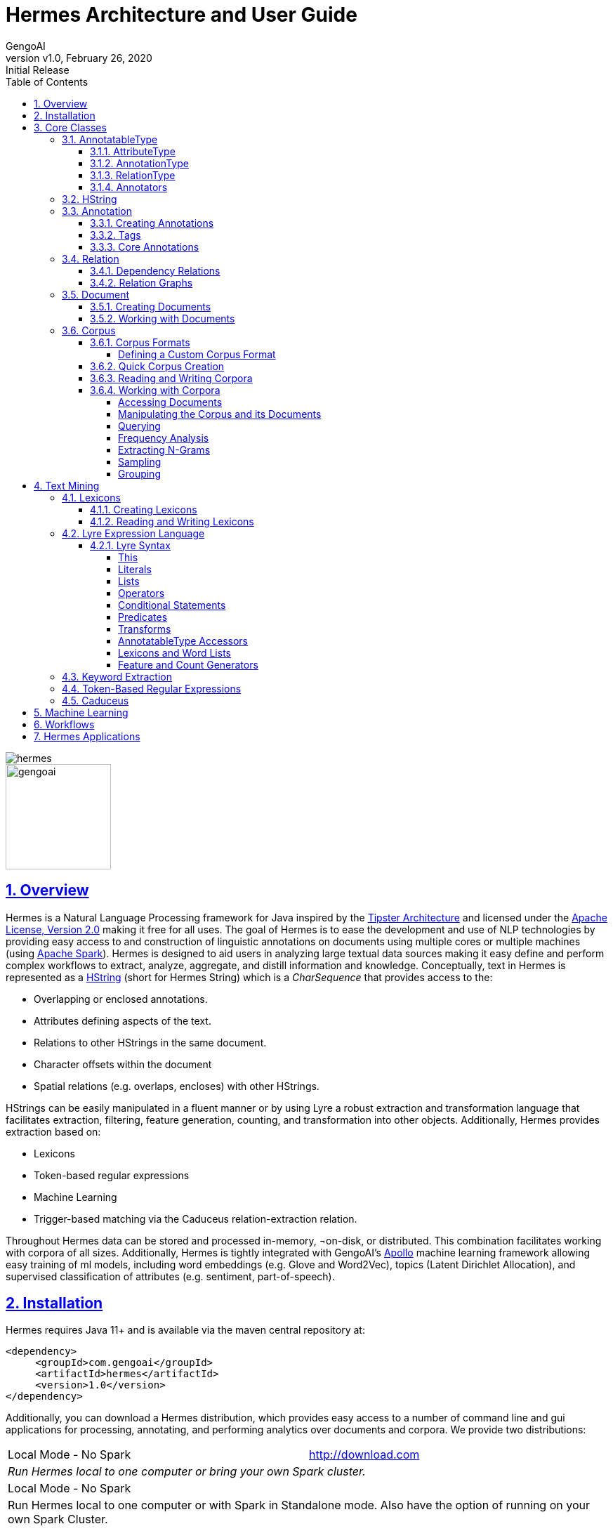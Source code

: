 = Hermes Architecture and User Guide
:author: GengoAI
:title-logo-image: image:hermes.png[]
:title-page:
:revnumber: v1.0
:revdate: February 26, 2020
:revremark: Initial Release
:pdf-page-size: letter
:icons: font
:lang: en
:encoding: utf8
:toc: left
:toclevels: 4
:sectnums:
:sectlinks:
:source-highlighter: coderay

ifdef::backend-html5[]
image::hermes.png[align="center"]
image::gengoai.png[align="center",width=150px]
:tip-caption: 💡
endif::[]

== Overview

Hermes is a Natural Language Processing framework for Java inspired by the http://cs.nyu.edu/cs/faculty/grishman/tipster.html[Tipster Architecture]  and licensed under the http://cs.nyu.edu/cs/faculty/grishman/tipster.html[Apache License, Version 2.0] making it free for all uses.
The goal of Hermes is to ease the development and use of NLP technologies by providing easy access to and construction of linguistic annotations on documents using multiple cores or multiple machines (using http://spark.apache.org/[Apache Spark]).
Hermes is designed to aid users in analyzing large textual data sources making it easy define and perform complex workflows to extract, analyze, aggregate, and distill information and knowledge.
Conceptually, text in Hermes is represented as a <<HString>> (short for Hermes String) which is a _CharSequence_ that provides access to the:

* Overlapping or enclosed annotations.
* Attributes defining aspects of the text.
* Relations to other HStrings in the same document.
* Character offsets within the document
* Spatial relations (e.g. overlaps, encloses) with other HStrings.

HStrings can be easily manipulated in a fluent manner or by using Lyre a robust extraction and transformation language that facilitates extraction, filtering, feature generation, counting, and transformation into other objects.
Additionally, Hermes provides extraction based on:

* Lexicons
* Token-based regular expressions
* Machine Learning
* Trigger-based matching via the Caduceus relation-extraction relation.

Throughout Hermes data can be stored and processed in-memory, ¬on-disk, or distributed.
This combination facilitates working with corpora of all sizes.
Additionally, Hermes is tightly integrated with GengoAI’s https://github.com/gengoai/apollo[Apollo] machine learning framework allowing easy training of ml models, including word embeddings (e.g. Glove and Word2Vec), topics (Latent Dirichlet Allocation), and supervised classification of attributes (e.g. sentiment, part-of-speech).

== Installation

Hermes requires Java 11+ and is available via the maven central repository at:

[source,xml]
----
<dependency>
     <groupId>com.gengoai</groupId>
     <artifactId>hermes</artifactId>
     <version>1.0</version>
</dependency>
----

Additionally, you can download a Hermes distribution, which provides easy access to a number of command line and gui applications for processing, annotating, and performing analytics over documents and corpora.
We provide two distributions:

[grid="rows",stripes="odd"]
|===
| Local Mode - No Spark | http://download.com
2.1+e| Run Hermes local to one computer or bring your own Spark cluster.
| Local Mode - No Spark  |
2.1+| Run Hermes local to one computer or with Spark in Standalone mode. Also have the option of running on your own Spark Cluster.
|===

As part of these distributions there are a series of scripts to aid in running Hermes applications (listed in section <<#hermes_applications>>) and for running within a distributed Spark environment.

Hermes stores its data in a resources directory defined in configuration via `hermes.resources.dir`. By default this will be set to the `hermes` directory under the user's home directory, e.g. `/home/user/hermes/`. 

== Core Classes

The core classes in Hermes consist of _AnnotatableType_, _AttributeType_, _AnnotationType_, _RelationType_, _HString_, _Annotation_, _Document_, _Relation_, _Attribute_, and _Corpus_.
How the core clases are composed and inherit from one another is depicted in the following diagram.

[#img-classdigram]
.Diagram of Herme's Core Class
image::class_diagram.png[]

[#annotatable]
=== AnnotatableType

An annotatable type is a type added to documents through the act of annotation.
Annotation can be performed on a corpus of documents or a single document.
Hermes supports the following Annotatable Types:

[#attribute_type]
==== AttributeType

An AttributeType defines a **named** Attribute that can be added to an HString.
Each AttributeType has an associated value type which defines the class of value that the attribute accepts and is specified using Java Generics as follows:

[source,java]
....
AttributeType<String> AUTHOR = AttributeType.make("AUTHOR", String.class);
AttributeType<Set<BasicCategories>> CATEGORIES = AttributeType.make("CATEGORIES", parameterizedType(Set.class,BasicCategories.class))
....

Annotating for AttributeType adds the attribute and value to an annotation or document.
For example, when annotating for the AttributeType PART_OF_SPEECH, each token annotation has a POS value set for its PART_OF_SPEECH attribute of.
Many <<#annotation_type,AnnotationType>> will include attributes when being annotated, e.g. token annotations provide TOKEN_TYPE and CATEGORY attributes.

[#annotation_type]
==== AnnotationType

An AnnotationType defines an <<#annotations,Annotation>>, which is a **typed** (e.g. token, sentence, phrase chunk) span of text on a document having a defined set of attributes and relations.
AnnotationTypes are hierarchical meaning that each type has a parent (_ANNOTATION_ by default) and can have subtypes.
Additionally, each AnnotationType has an associated <<#tags,Tag>> attribute type, which represents the central attribute of the annotation type (e.g. entity type for entities and part-of-speech for tokens.).
By default, an annotation's tag type is inherited from the parent or defined as being a StringTag.
The following code snippet illustrates creating a simple AnnotationType with the default parent and a and an AnnotationType whose parent is _ENTITY_.

[source,java]
....
/* Assume that SENSE_TAG is a predefined AttributeType */
AnnotationType WORD_SENSE = AnnotationType.make("WORD_SENSE", SENSE_TAG);
/* MY_ENTITY will be a type of ENTITY and have an ENTITY_TYPE tag attribute  
inherited from ENTITY  */
AnnotationType MY_ENTITY = AnnotationType.make(ENTITY, "ENTITY");
....

[#relation_type]
==== RelationType

A RelationType defines the type of arbitrary link, i.e. relation, between two HStrings.
Relation types can define such things as co-reference and syntactic and semantic structure.
Defining a RelationType is performed as follows:

[source,java]
....
RelationType AGENT = RelationType.make("AGENT");
....

[ditaa,dep-example.png,align="center",width="300px"]
.Pictorial example of annotating an AGENT relation from _Jim_ to _moved_.
....
              AGENT
        +--------------+
        |              |   
        |              v
     +-----+       +-------+  
     | Jim |       | moved |
     +-----+       +-------+
....

Annotating for RelationType adds a <<#relation,Relation>> object on the source and target annotation as an _outgoing_ and _incoming_ annotation respectively.
For example, if we had a token _Jim_ as the agent of the verb _moved_, and annotated for the _AGENT_ RelationType we would add an outgoing _AGENT_ relation on _JIM_ with _moved_ as the target and an incoming _AGENT_ relation on _moved_ with _JIM_ as the source.
Pictorial this would be represented as follows:

==== Annotators

Annotator(s) satisfy, i.e. provide, one or more AnnotatableType (<<#annotation_type,AnnotationType>>, <<#attribute_type,AttributeType>>, or <<#relation_Type,RelationType>>) by processing a document and adding a new or modifying an existing annotation.
In order to provide the new AnnotatableType an annotator may require one or more AnnotableType to be present on the document.
For example, an annotator providing the PHRASE_CHUNK AnnotationType would require the presence of the TOKEN AnnotationType and PART_OF_SPEECH AttributeType.
When annotation is complete, the AnnotatableType is marked as complete on the document and an annotator provided version is associated with the type.

**Sentence Level Annotators**: Sentence level annotators work on individual sentences.
They have a minimum requirement of SENTENCE and TOKEN AnnotationType.
Additional types can be specified by overriding the `furtherRequires` method.
Sentence level annotators are a convenience when creating annotators that work over or within single sentences.

**Sub Type Annotators**: In certain cases, such as Named Entity Recognition, there may exist a number of different methodologies which we want to combine to satisfy a parent AnnotationType.
In these situations a SubTypeAnnotator can be used.
A SubTypeAnnotator satisfies an AnnotationType by calling multiple other annotators that satisfy one or more of its sub types.
For example, the EntityAnnotator provides the ENTITY AnnotationType, by using sub annotators which could be a combination of rule-based and machine learning-based methods.

**Annotator Configuration**: Annotators are not normally created and used directly, but instead are automatically constructed and used when making a call to the `annotate` methods either on a document or corpus.
AnnotatableType define the annotator that should be constructed as follows:

[grid="rows",stripes="odd",noheader]
|===
| *1. Check if a configuration setting is defined for the type*
a|
* TYPE.LANGUAGE.LABEL.annotator
* TYPE.LABEL.annotator
* TYPE.LABEL.annotator.LANGUAGE

where _TYPE_ is one of `Annotation`, `Attribute`, `Relation`, _LANGUAGE_ is the language of the document either in its full form, or ISO code, and _LABEL_ is the label (name) of the type. Examples of each are as follows:

* Annotation.ENGLISH.ENTITY.annotator = com.mycompany.EntityAnnotator
* Annotation.ENTITY.annotator = com.mycompany.EntityAnnotator
* Annotation.ENTITY.ENGLISH.annotator = com.mycompany.EntityAnnotator
|===

[grid="rows",stripes="odd",noheader]
|===
| *2. Check for default implementations*
a|
* com.gengoai.hermes.LANGUAGE_CODE[LowerCase].LANGUAGE_CODE[UpperCase] +  LABEL[CamelCase] + "Annotator"
* com.gengoai.hermes.annotator."Default" + LANGUAGE_NAME[CamelCase] +  LABEL[CamelCase] + "Annotator"
* com.gengoai.hermes.annotator."Default" + LABEL[CamelCase] + "Annotator"

where _LANGUAGE_CODE_ is the ISO code of the document language, _LANGUAGE_NAME_ is the name of the document's language, and _LABEL_ is the label (name) of the type. Examples of each are as follows:

* com.gengoai.hermes.en.ENEntityAnnotator
* com.gengoai.hermes.annotator.DefaultEnglishDependencyAnnotator
* com.gengoai.hermes.annotator.DefaultDependencyAnnotator

|===

An example configuration defining a _REGEX_ENTITY_ AnnotationType is as follows:

[source,json]
....
Annotation {
     REGEX_ENTITY {
          ENGLISH = @{ENGLISH_ENTITY_REGEX} <1>
          JAPANESE = @{JAPANESE_ENTITY_REGEX} <2>
     }
}
....

<1> Points to a Java Bean named _ENGLISH_ENTITY_REGEX_ defined in configuration.
<2> Points to a Java Bean named _JAPANESE_ENTITY_REGEX_ defined in configuration.

TIP: For more information on **Configuration** in Hermes, see the Configuration Section of the Mango User Document.

[#hstring]
=== HString

An HString (Hermes String) is a Java String on steroids.
It represents the base type of all Hermes text objects.
Every HString has an associated span denoting its starting and ending character offset within the document.
HStrings implement the CharSequence interface allowing them to be used in many of Java's builtin String methods and they have similar methods as found on Java Strings.
Importantly, methods not modifying the underlying string, e.g. substring and find, return an HString whereas methods that modify the string, e.g. toLowerCase, return a String object.
The String-Like operations are as follows:

[cols="1m,>2m,3",options="header",stripes="odd"]
|===
^.^|*Type*    ^.^| *Method*    ^.^| *Description*
|char    |charAt(int)    |Returns the character at the given index in the HString.
|boolean|    contains(CharSequence)|    Returns true if the given CharSequence is a substring of the HString.
|boolean|    contentEquals(CharSequence)|    Returns true if the given CharSequence is equal to the string form of the HString.
|boolean|    contentEqualsIgnoreCase(CharSequence)|    Returns true if the given CharSequence is equal to the string form of the HString regardless of case.
|boolean|    endsWith(CharSequence)|    Returns true if the HString ends with the given CharSequence.
|Language|    getLanguage()|    Gets the Language that the HString is written in.
|int|    length()|    The length in characters of the HString
|HString| find(String) | Finds the given text in this HString starting from the beginning of this HString. If the document is annotated with tokens, the match will extend to the token(s) covering the match.
|HString| find(String, int) | Finds the given text in this HString starting from the given start index of this HString. If the document is annotated with tokens, the match will extend to the token(s) covering the match.
|Stream<HString>|findAll(String) | Finds all occurrences of the given text in this HString.
|Matcher|    matcher(String \| Pattern)|    Returns a Java regular expression over the HString for the given pattern.
|boolean|    matches(String)    |Returns true if the HString matches the given regular expression.
|String|    replace(CharSequence, CharSequence)    |Replaces all substrings of this HString that matches the given string with the given replacement.
|String|    replaceAll(CharSequence, CharSequence)    |Replaces all substrings of this HString that matches the given regular expression with the given replacement.
|String|    replaceFirst(CharSequence, CharSequence)|    Replaces the first substring of this HString that matches the given regular expression with the given replacement.
|HString| context(AnnotationType, int) | Generates an HString representing the given window size of annotations of the given type on both the left and right side without going past sentence boundaries.
|HString| context(int) | Generates an HString representing the given window size of tokens on both the left and right side without going past sentence boundaries.
|HString| rightContext(AnnotationType, int) | Generates an HString representing the given window size of annotations of the given type to the right of the end of this HString without going past the sentence end.
|HString| rightContext(int) | Generates an HString representing the given window size of tokens to the right of the end of this HString without going past the sentence end.
|HString| leftContext(AnnotationType, int) | Generates an HString representing the given window size of annotations of the given type to the left of the end of this HString without going past the sentence start.
|HString| leftContext(int) | Generates an HString representing the given window size of tokens to the left of the start of this HString without going past the sentence start.
|List<HString>| split(Predicate<? super Annotation>) | Splits this HString using the given predicate to apply against tokens.
|boolean|    startsWith(CharSequence)|    Returns true if the HString starts with the given CharSequence.
|HString| subString(int, int) | Returns a new HString that is a substring of this one.
|char[]|    toCharArray()|    Returns a character array representation of this HString.
|String|    toLowerCase()|    Returns a lowercased version of this HString.
|String|    toUpperCase()|    Returns an uppercased version of this HString.
|HString| trim(Predicate<? super HString>) | Trims the left and right ends of the HString removing tokens matching the given predicate.
|HString| trimLeft(Predicate<? super HString>) | Trims the left end of the HString removing tokens matching the given predicate.
|HString| trimRight(Predicate<? super HString>) | Trims the right end of the HString removing tokens matching the given predicate.
|HString| union(HString) | Constructs a new HString that has the shortest contiguous span that combines all of the tokens in this HString and the given HString.
|HString| union(HString, HString, HString...) | Static method that constructs a new HString that has the shortest contiguous span that combines all of the tokens in all given HStrings.
|HString| union(Iterable<? extends HString>) | Static method that constructs a new HString that has the shortest contiguous span that combines all of the tokens in all given HStrings.
|List<HString> | charNGrams(int) | Extracts character n-grams of the given order from the HString
|List<HString> | charNGrams(int,int) | Extracts character n-grams ranging from the given minimum to given maximum order from the HString
|===

HStrings store attributes using an *AttributeMap* which maps *AttributeType* to values.
HStrings provide Map-like access to their attributes through the following methods:

[cols="1m,>2m,2",options="header",stripes="odd"]
|===
^.^|*Type*    ^.^| *Method*    ^.^| *Description*
| T | attribute(AttributeType<T>) | Gets the value of the given attribute associated with the HString or null if the attribute is not present.
| T | attribute(AttributeType<T>, T) | Gets the value of the given attribute associated with the HString or the given default value if the attribute is not present.
| boolean | attributeEquals(AttributeType<T>, Object) | Returns *true* if the attribute is present on the HString and its value is equal to given value.
| boolean | attributeIsA(AttributeType<T>, Object) | Returns *true* if the attribute is present on the HString and its value is equal to given value or is an instance of the given value if the AttributeType's value is an instance of *Tag*.
| boolean | hasAttribute(AttributeType<T>) | Returns *true* if the HString has a value for the given AttributeType.
| void | removeAttribute(AttributeType<T>) | Removes any associated value for the given AttributeType from the HString.
| T | put(AttributeType<T>, T) | Sets the value of the given AttributeType returning the old value or null if there was not one.
| void | putAdd(AttributeType<T>, Iterable<E>) | Adds the given values to the given attribute which represents a Collection of values.
| void | putAll(HString) | Copies the attributes and values from the given HString
| void | putAll(Map<AttributeType<?>,?) | Copies all attributes and values from the given Map
| T | putIfAbsent(AttributeType<T>, T) | Sets the value of the given attribute to the given value if the HString does not already have a value for the attribute.
| T | computeIfAbsent(AttributeType<T>, Supplier<T>) | Sets the value of the given attribute to the given value if the HString does not already have a value for the attribute.
| POS | pos() | Returns the `PART_OF_SPEECH` attribute for the HString or calculates the best part-of-speech if the attribute is not present.
|===

TIP: Look at the *GettingStarted.java* and *HStringIntroduction.java* in the examples project for more information on handling Attributes.

The power of HStrings is fast access to the <<annotations>> that they overlap and/or enclose.
The following methods define the basic annotation API:

[cols="1m,>2m,2",options="header",stripes="odd"]
|===
^.^|*Type*    ^.^| *Method*    ^.^| *Description*
|List<Annotation>|    annotations()|    Gets all annotations overlapping with this HString.
|List<Annotation>|    annotations(AnnotationType)|    Gets all annotations of the given type overlapping with this HString.
|List<Annotation>|    annotations(AnnotationType, Predicate<? super Annotation>)|    Gets all annotations of the given type overlapping with this HString that evaluate to true using the given Predicate.
|Stream<Annotation>|    annotationStream()|    Gets a java Stream over all annotations overlapping this HString.
|Stream<Annotation>|    annotationStream(AnnotationType)|    Gets a java Stream over all annotations of the given type overlapping this HString.
|Annotation|    asAnnotation()|    Casts this HString as Annotation if it already is one otherwise creates a dummy annotation.
|Annotation|    asAnnotation(AnnotationType)|    Casts this HString as Annotation as the given type if it is an instance of that type otherwise creates a dummy annotation.
|List<Annotation>| enclosedAnnotations() | Gets all annotations enclosed by this HString
|List<Annotation>| enclosedAnnotations(AnnotationTYpe) | Gets all annotations of the given type enclosed by this HString
|Annotation|    first(AnnotationType)|    Gets the first annotation of the given type overlapping with this HString or an empty Annotation if there is none.
|Annotation|    firstToken()|    Gets the first token overlapping with this HString or an empty Annotation if there is none.
|void| forEach(AnnotationType, Consumer<? super Annotation>)| Convenience method for processing annotations of a given type.
|boolean| hasAnnotation(AnnotationType) | Returns *true* if an annotation of the given type overlaps with this HString.
|List<Annotation> | interleaved(AnnotationType...) |  Returns the annotations of the given types that overlap this string in a maximum match fashion. Each token in the string is examined and the annotation type with the longest span on that token is chosen. If more than one type has the span length, the first one found will be chosen, i.e. the order in which the types are passed in to the method can effect the outcome.
|boolean|    isInstance(AnnotationType)|    Returns *true* if this HString is an instance of the given AnnotationType.
|Annotation|    last(AnnotationType)|    Gets the last annotation of the given type overlapping with this HString or an empty Annotation if there is none.
|Annotation|    lastToken()|    Gets the last token overlapping with this HString or an empty Annotation if there is none.
|Annotation|    next(AnnotationType)|    Gets the annotation of a given type that is next in order (of span) to this HString.
|Annotation|    sentence()|    Gets the first sentence overlapping with this HString or an empty Annotation if there is none.
|List<Annotation>|    sentences()|    Gets all sentences overlapping with this HString.
|Stream<Annotation>|    sentenceStream()|    Gets all sentences overlapping with this HString as a Java stream.
|List<Annotation>|    startingHere(AnnotationType)|    Gets all annotations of the given type with the starting character offset as this HString.
|Annotation|    tokenAt(int)|    Gets the token at the given index relative to the HString (i.e. 0 for the first token, 1 for the second token, etc).
|List<Annotation>|    tokens()|    Gets all tokens overlapping with this HString.
|Stream<Annotation>|    tokenStream()|    Gets all tokens overlapping with this HString as a Java stream.
|===

TIP: Look at the *GettingStarted.java* and *CustomAnnotator.java* in the examples project for more information on handling Annotations.

Finally, HStrings provide access to the incoming and outgoing <<relations>> directly annotated on them and in their overlapping annotations.

[cols="1m,>2m,2",options="header",stripes="odd"]
|===
^.^|*Type*    ^.^| *Method*    ^.^| *Description*
|void| add(Relation) |Adds an outgoing relation to the object
|void| addAll(Iterable<Relation>) | Adds multiple outgoing relations to the object.
|RelationGraph| annotationGraph(Tuple, AnnotationType...) |Constructs a relation graph with the given relation types as the edges and the given annotation types as the vertices.
|List<Annotation>| children() | Gets all child annotations, i.e. those annotations that have a dependency relation pointing this HString.
|List<Annotation>| children(String) | Gets all child annotations, i.e. those annotations that have a dependency relation pointing this HString, with the given dependency relation.
|Tuple2<String,Annotation>| dependency() | Get dependency relation for this annotation made up the relation and its parent.
|RelationGraph|dependencyGraph()| Creates a RelationGraph with dependency edges and token vertices.
|RelationGraph|dependencyGraph(AnnotationType...)| Creates a RelationGraph with dependency edges and vertices made up of the given types.
|boolean| dependencyIsA(String...) | Returns *true* if the dependency relation equals any of the given relations
|boolean| hasIncomingRelation(RelationType) | Returns *true* if an incoming relation of a given type is associated with the HString (includes sub-annotations)
|boolean| hasIncomingRelation(RelationType, String) | Returns *true* if an incoming relation of a given type with the given value is associated with the HString (includes sub-annotations)
|boolean| hasOutgoingRelation(RelationType) | Returns *true* if an outgoing relation of a given type is associated with the HString (includes sub-annotations)
|boolean| hasOutgoingRelation(RelationType, String) | Returns *true* if an outgoing relation of a given type with the given value is associated with the HString (includes sub-annotations)
|HString| head() | Gets the token that is highest in the dependency tree for this HString
|List<Annotation>| incoming(RelationType) | Gets all annotations that have relation with this HString as the target where this HString includes all sub-annotations.
|List<Annotation>| incoming(RelationType, boolean) | Gets all annotations that have relation with this HString as the target, including sub-annotations if the given boolean value is *true*.
|List<Annotation>| incoming(RelationType, String) | Gets all annotations that have relation with this HString as the target where this HString includes all  sub-annotations.
|List<Annotation>| incoming(RelationType, String, boolean) | Gets all annotations that have relation with this HString as the target where this HString, including sub-annotations if the given boolean value is *true*.
|List<Relation>| incomingRelations() | Gets all incoming relations to this HString including sub-annotations.
|List<Relation>| incomingRelations(boolean) | Gets all incoming relations to this HString including sub-annotations if the given boolean is *true*
|List<Relation>| incoming(RelationType) | Gets all relations of the given type targeting this HString or one of its sub-annotations.
|List<Relation>| incoming(RelationType, boolean) | Gets all relations of the given type targeting this HString or one of its sub-annotations if the given boolean is *true*.
|List<Annotation>| outgoing(RelationType) | Gets all annotations that have relation with this HString as the source where this HString includes all sub-annotations.
|List<Annotation>| outgoing(RelationType, boolean) | Gets all annotations that have relation with this HString as the source, including sub-annotations if the given boolean value is *true*.
|List<Annotation>| outgoing(RelationType, String) | Gets all annotations that have relation with this HString as the source where this HString includes all sub-annotations.
|List<Annotation>| outgoing(RelationType, String, boolean) | Gets all annotations that have relation with this HString as the source where this HString, including sub-annotations if the given boolean value is *true*.
|List<Relation>| outgoingRelations() | Gets all outgoing relations to this HString including sub-annotations.
|List<Relation>| outgoingRelations(boolean) | Gets all outgoing relations to this HString including sub-annotations if the given boolean is *true*
|List<Relation>| outgoing(RelationType) | Gets all relations of the given type originating from this HString or one of its sub-annotations.
|List<Relation>| outgoing(RelationType, boolean) | Gets all relations of the given type originating from this HString or one of its sub-annotations if the given boolean is *true*
|Annotation|    parent()|    Gets the dependency parent of this HString
|void| removeRelation(Relation) | Removes the given Relation.
|===

TIP: Look at the *DependencyParseExample.java* and *SparkSVOExample.java* in the examples project for more information on handling Relations.

[#annotations]
=== Annotation

An annotation is an <<#hstring,HString>> that associates an <<#annotation_type,AnnotationType>>, e.g. token, sentence, named entity, to a specific span of characters in a document, which may include the entire document.
Annotations typically have attributes, e.g. part-of-speech, entity type, etc, and relations, e.g. dependency and co-reference, associated with them.
Annotations are assigned a _long_ id when attached to a document, which uniquely identifies it within that document.
Annotations provide the following extra methods to the standard set of HString methods:

[cols="1m,>2m,2",options="header",stripes="odd"]
|===
^.^|*Type*    ^.^| *Method*    ^.^| *Description*
|long| getId() | Gets the unique long id assigned to the Annotation when attached to a document.
|AnnotationType| getType() | Returns the AnnotationType associated with this Annotation
|Tag| getTag() | Returns the Tag value associated with this annotation (see the <<tags>> section more information on Tags)
|boolean| hasTag() | Returns *true* if the annotation has a value associated with its Tag attribute.
|boolean| tagEquals(Object) | Returns *true* if the annotation has a tag value and the tag value is equal to  the given tag (Note that the method parameter will be decoded into a Tag)
|boolean| tagIsA(Object) | Returns *true* if the annotation has a tag value and the tag value is an instance of to  the given tag (Note that the method parameter will be decoded into a Tag)
|void| attach() | Attaches, i.e. adds, the annotation to its document.
|===

==== Creating Annotations

The primary way of creating an annotation is through an _AnnotationBuilder_ on a <<#document,Document>>.
An AnnotationBuilder provides the following methods for constructing an annotation:

[cols="1m,>2m,2",options="header",stripes="odd"]
|===
^.^|*Type*    ^.^| *Method*    ^.^| *Description*
|AnnotationBuilder | attribute(AttributeType, Object) | Sets the value of the given AttributeType on the new Annotation to the given value.
|AnnotationBuilder | attributes(Map<AttributeType<?>,?>) | Copies the AttributeTypes and values from the map into the new annotation.
|AnnotationBuilder | attributes(HString) | Copies the AttributeTypes and values from the given HString into the new annotation.
|AnnotationBuilder | bounds(Span) | Sets the bounds (start and end character offset) of the annotation to that of the given span.
|AnnotationBuilder | start(int) | Sets the start character offset of the annotation in the document.
|AnnotationBuilder | end(int) | Sets the end character offset of the annotation in the document.
|AnnotationBuilder | from(HString) | Conveinince method for calling `bounds(HString)`, `attributes(HString)`, and `relations(HString)`.
|AnnotationBuilder | relation(Relation) | Adds the given relation to the new Annotation as an outgoing relation.
|AnnotationBuilder | relation(Iterable<Relation>) | Adds all of the given relation to the new Annotation as an outgoing relations.
|Annotation| createAttached() | Creates and attaches the annotation to the document.
|Annotation| createDetached() | Creates the annotation but does not attach it to the document.
|===

As an example of creating Annotations, let's assume we want to add ENTITY annotations to all occurrences of GengoAI in a document.
We can do this as follows:

[source,java]
....
Document doc = ...;

int startAt = 0;
HString mention;
while( !(mention=doc.find("GengoAI", startAt)).isEmpty() ){ <1>
     doc.annotationBuilder(Types.ENTITY) <2>
        .bounds(mention)
        .attribute(Types.ENTITY_TYPE, Entities.ORGANIZATION) <3>
        .createAttached();
     startAt = mention.end(); <4>
}
....
<1> Continue while we have found a mention of "GengoAI" from the _startAt_ position.
<2> We will create an AnnotationBuilder with type ENTITY and assume the bounds of the mention match.
<3> Set the ENTITY_TYPE attribute to the value ORGANIZATION.
<4> Increment the next start index.

The difference between an attached and detached annotation is attached annotations (1) have an assigned id, (2) are accessible through the HString annotation methods, and (3) can be the target of relations.
Detached annotations are meant to be used as intermediatory or temporary annotations often constructed by an Annotator which uses a global document context to filter or combine annotations.

[#tags]
==== Tags

Every AnnotationType has an associated <<#tags,Tag>> attribute type.
The Tag defines the central attribute of the annotation type.
For example, Hermes defines the PART_OF_SPEECH tag to be the central attribute of tokens and the ENTITY_TYPE tag as the central attribute of entities.
An annotation's Tag attribute can be accessed through the `getTag()` method on the annotation or through the `attribute(AttributeType<?>)` method, note that an annotation's tag is assigned to the specific AttributeType (e.g. PART_OF_SPEECH) but is also accessible through the TAG AttributeType.

Tags have the following properties:

[cols="1,10",stripes="odd"]
|===
| name   | The name of the tag, e.g. PART_OF_SPEECH. For tags which are hierarchical the name is the full path without the root, e.g. ORGANIZATION$POLITICAL_ORGANIZATION$GOVERNMENT.
| label  | The label of the tag, which for hierarchal tags is the leaf level name, i.e. for ORGANIZATION$POLITICAL_ORGANIZATION$GOVERNMENT the label would be GOVERNMENT.
| parent | The parent tag of this one, where _null_ means the tag is a root. Note all non-hierarchical tags have a null parent.
|===

Names and labels must be unique within in a tag set, i.e. an entity type tag set can only contain one tag with the label _QUANTITY_ meaning you are not allowed to define a _MEASUREMENT$QUANTITY_ and _NUMBER$QUANTITY_.

==== Core Annotations

Hermes provides a number of annotation types out-of-the-box and the ability to create custom annotation types easily from lexicons and existing training data.
Here, we discuss the core set of annotation types that Hermes provides.

[cols="1m,6",stripes="odd"]
|===
|TOKEN| Tokens represent, typically, the lowest level of annotation on a document. Hermes equates a token to mean a word (this is not always the case in other libraries depending on the language). A majority of the attribute and relation annotators are designed to enhance (i.e. add attributes and relations) to tokens. For example, the part-of-speech annotator adds part-of-speech information to tokens and the dependency annotator provides dependency relations between tokens.
|SENTENCE| Sentences represent a set of words typically comprised of a subject and a predict. Sentences have an associated INDEX attribute that denote the index of the sentence in the document.
|PHRASE_CHUNK| Phrase chunks represent the output of a shallow parse (sometimes also referred to as a light parse). A chunk is associated with a part-of-speech, e.g noun, verb, adjective, or preposition.
|ENTITY| The entity annotation type serves as a parent for various named entity recognizers. Entities are associated with an EntityType, which is a hierarchy defining the types of entities (e.g. a entity type of MONEY has the parent NUMBER).
|===

TIP: Take a look at *CustomAnnotator.java*, *LexiconExample.java*, and *GettingStarted.java* in the Hermes examples project to see examples of using annotations and creating custom annotation types.

[#relations]
=== Relation

Relations provide a mechanism to link two Annotations.
Relations are directional, i.e. they have a source and a target, and form a directed graph between annotations on the document.
Relations can represent any type of link, but often represent syntactic (e.g. dependency relations), semantic (e.g. semantic roles), or pragmatic (e.g. dialog acts) information.
Relations, like attributes, are stored as key value pairs with the key being the <<#relation_type,RelationType>> and the value being a String representing the label.
Relations are associated with individual annotations (i.e. tokens for dependency relations, entities for co-reference).
Methods on <<#hstring,HString>> allow for checking for and retrieving relations for _sub-annotations_ (i.e. ones which it overlaps with), which allows for analysis at different levels, such as dependency relations between phrase chunks.

==== Dependency Relations

Dependency relations are the most common relation and connect and label pairs of words where one word represents the head and the other the dependent.
The assigned relations are syntactic, e.g. _nn_ for noun-noun, _nsubj_ for noun subject of a predicate, and _advmod_ for adverbial modifier, and the relation points from the dependent (source) to the head (target).
Because of their wide use, Hermes provides convenience methods for working dependency relations.
Namely, the `parent` and `children` methods on <<#hstring,HString>> provide access to the dependents and heads of a specific token and the `dependencyRelation` method provides access to the head (parent) of the token and the relation between it and its head.

==== Relation Graphs

In some cases it is easier to work with annotations and relations as a real graph.
For these cases, Hermes provides the `dependencyGraph` and `annotationGraph` methods on <<#hstring,HString>>.
These methods construct a Mango Graph!footnote:[See the Mango User Guide for details on the Graph data structure.] with which you can render to an image, perform various clustering algorithms, find paths between annotations, and score the annotations using methods such as PageRank.

=== Document

A Document is represented as a text (HString) and its associated attributes (metadata), annotations, and relations between annotations.
Every document has an id associated with it, which should be unique within a corpus.
Documents provide the following additional methods on top of the ones inherited from HString:

[cols="1m,>2m,2",options="header",stripes="odd"]
|===
^.^|*Type*    ^.^| *Method*    ^.^| *Description*
|void| annotate(AnnotatableType...) | Annotates the document for the given types ensuring that all required AnnotatableTypes are also annotated.
|Annotation| annotation(long) | Retrieve an Annotation by its unique id.
|void| attach(Annotation) | Attaches the given annotation to the document assigning it a unique annotation id.
|Set<AnnotatableType>| completed() | Returns the set of AnnotatableType that have been annotated or marked as being annotated on this document.
|String| getAnnotationProvider(AnnotatableType)| Returns the name and version of the annotator that provided the given AnnotatableType.
|boolean| isCompleted(AnnotatableType) | Returns *true* if the given AnnotatableType  has been annotated or marked as being annotated on this document.
|int| numberOfAnnotations() | Returns the number of Annotation on the document.
|boolean| remove(Annotation) | Removes the given annotation returning *true* if it was successfully removed.
|void| removeAnnotationType(AnnotationType) | Removes all annotations of the given type and marks that type as incomplete.
|void| setCompleted(AnnotatableType,String) | Sets the given AnnotatableType as being complete with the given provider.
|Document| fromJson(String) | Static method to deserialize a Json string into a Document.
|String| toJson() | Serializes the document into Json format.
|===

==== Creating Documents

Documents are created using a DocumentFactory, which defines the preprocessing (e.g whitespace and unicode normalization) steps (TextNormalizers) to be performed on raw text before creating a document and the default language with which the documents are written.
The default DocumentFactory has its default language and TextNormalizers specified via configuration as follows:

[source]
----
hermes {

  ## Set default language to English
  DefaultLanguage = ENGLISH

  #By default the document factory will normalize unicode and white space
  preprocessing {
    normalizers = hermes.preprocessing.UnicodeNormalizer
    normalizers += "hermes.preprocessing.WhitespaceNormalizer"
    normalizers += "hermes.preprocessing.HtmlEntityNormalizer"
  }

}
----

The default set of TextNormalizers includes:

[start=1]
. A UnicodeNormalizer which normalizes Strings using NFKC normalization (Compatibility decomposition, followed by canonical composition).
. A WhitespaceNormalizer which collapses multiple whitespace and converts newlines to linux (\n) format.
. A HtmlEntityNormalizer which converts named and hex html entities to characters.

The following snippet illustrates creating a document using the default DocumentFactory.

[source,java]
....
Document document = DocumentFactory.getInstance().create("...My Text Goes Here...");
....

For convenience a document can also be created using static methods on the document class, which will use the default DocumentFactory as follows:

[source,java]
....
Document d1 = Document.create("...My Text Goes Here..."); <1> 
Document d2 = Document.create("my-unique-id", "...My Text Goes Here..."); <2> 
Document d3 = Document.create("Este es un documento escrito en español.", Language.SPANISH); <3> 
Document d4 = Document.create("...My Text Goes Here...", <4>
                              Maps.of($(Types.SOURCE, "The document source"),
                                      $(Types.AUTHOR, "A really important person")));
....
<1> Creation of a document specifying only the content.
<2> Creation of a document specifying its unique id and its content.
<3> Creation of a document specifying the language the document is written in.
<4> Creation of a document specifying a set of attributes associated with it.

DocumentFactories provide additional methods for constructing documents from pre-tokenized text (`fromTokens`) and to force the factory to ignore the string preprocessing (`createRaw`).

==== Working with Documents

<<#annotations,Annotations>> are spans of text on the document which have their own associated set of attributes and relations.
Annotations are added to a document using a AnnotationPipeline.
The pipeline defines the type of annotations, attributes, and relations that will be added to the document.
However, Document and Corpora provide a convenience method `annotate(AnnotatableType...)` that takes care of constructing the pipeline and calling its annotation method.
The following snippet illustrates annotating a document for TOKEN, SENTENCE, and PART_OF_SPEECH:

[source,java]
....
Document d1 = Document.create("...My Text Goes Here...");
d1.annotate(Types.TOKEN, TYPES.SENTENCE, TYPES.PART_OF_SPEECH) <1>
....
<1> The *Types* class contains a number of pre-defined AnnotatableType

Ad-hoc annotations are easily added using one of the `createAnnotation` methods on the document.
The first step is to define your AnnotationType:

[source,java]
....
AnnotationType animalMention = Types.type("ANIMAL_MENTION");
....

Now, let's identify animal mentions using a simple regular expression.
Since Document extends HString we have time saving methods for dealing with the textual content.
Namely, we can easily get a Java regex Matcher for the content of the document by:

[source,java]
....
Matcher matcher = document.matcher("\\b(fox|dog)\\b");
....

With the matcher, we can iterate over the matches and create new annotations as follows:

[source,java]
....
while (matcher.find()) { 
   document.createAnnotation(animalMention,
                             matcher.start(),
                             matcher.end()); 
}
....

More complicated annotation types would also provide attributes, for example entity type, word sense, etc.
Once annotations have been added to a document they can be retrieved using the `annotations(AnnotationType)` method.

[source,java]
....
document.get(animalMention)
        .forEach(a -> System.out.println(a + "[" + a.start() + ", " + a.end() + "]"));
....

In addition, convenience methods exist for retrieving tokens, `tokens()`, and sentences, `sentences()`.

[source,java]
....
document.sentences().forEach(System.out::println);
....

A document stores its associated annotations using an AnnotationSet.
The default implementation uses an interval tree backed by a red-black tree, which provides O(n) storage and average O(log n) for search, insert, and delete operations.

[#corpus]
=== Corpus

A Corpus represents a collection of documents.
Hermes provides the ability to easily create, read, write, and analyze corpora locally and distributed.
Hermes's _Corpus_ class makes it easy to annotate all documents with the desired annotations, attributes, and relations, query the documents using keywords, and perform analyses such as term extraction, keyword extraction, and significant n-gram extraction.

==== Corpus Formats

Hermes provides a straightforward way of reading and writing Corpora in a number of formats, including plain text, csv, and json.
In addition, many formats can be used in a "one-per-line" corpus where each line represents a single document in the given format.
For example, a json one-per-line corpus has a single json object representing a document on each line of the file.
Each corpus format has an associated set of _Corpus Parameters_ that define the various options for reading and writing in the format.
Additionally, all readers have the following base parameters that can be set:

[cols="2m,6",stripes="odd"]
|===
|documentFactory| The _DocumentFactory_ object to use for creating new Documents.
|isDistributed| Creates a distributed corpus when the value is set to *true*.
|isParallel| Marks the corpus as processing in parallel when the value is set to *true*.
|inMemory| Marks the corpus as being in-memory when the value is set to true.
|saveMode| Whether to _overwrite_, _ignore_, or _throw an error_ when writing a corpus to an existing file/directory.
|===

The following table lists the included corpus formats with their added corpus parameters and read/write capabilities:

[#formats]
.Corpus formats included with Hermes
[cols="2m,^1,^1,^1,4",stripes="odd",options="header",header]
|===
^.^|*Format Name*    ^.^| *Read*    ^.^| *Write* ^.^| *Support OPL* ^.^| *Description*
|HCF| icon:check[] | icon:check[]  | | Hermes Corpus Format (based on Lucene)
5.1+a|
* Standard Corpus Parameters Only
|TEXT | icon:check[] |   | icon:check[]  | Plain text documents.
5.1+a|
* Standard Corpus Parameters Only
|JSON | icon:check[] | icon:check[]  | icon:check[] | Hermes Json format.
5.1+a|
* Standard Corpus Parameters Only
|CONLL| icon:check[] |    |  | CONLL format.
5.1+a|
* `docPerSentence=[true\|false]`: One document per sentence when *true* (default: *true*).
* `fields=<list of fields>`: list of string denoting the field names (default: ["WORD", "POS", "CHUNK")]).
* `fs=<String>`: Field separator (default: "\\s+")
* `overrideSentences=[true\|false]`: Override the CONLL sentence boundaries with Hermes boundaries when *true* (default: *false*)
|CSV | icon:check[] | | | Delimited separated files (e.g. CSV and TSV) with each row representing a document.
5.1+a|
* `columns=<list of column names>`: The list of column names when file does not have a header (default: empty).
* `content=<String>`: Name of the content column (default: "content").
* `id=<String>`: Name of the document id column (default: "id").
* `language=<String>`: Name of the language column (default: "language").
* `comment=<Character>`: The character used for comments in the file (default: '#').
* `delimiter=<Character>`: The character used for delimiting columns in the file (default: ',').
* `hasHeader=[true\|false]`: The file has a header naming the columns when *true* (default: false).

Note that columns name will be autogenerated as C0, C1, ..., CN when no column names are given and there is no header in the file. Additional columns in the file not assigned to "id", "language", or "content" will be treated as document level attributes.

|TWITTER_SEARCH| icon:check[] |   | | Twitter API Search result
5.1+a|
* Standard Corpus Parameters Only
|POS| icon:check[] |   | icon:check[] | Format with words separated by whitespace and POS tags appended with an underscore, e.g. The_DT brown_JJ.
5.1+a|
* Standard Corpus Parameters Only
|TAGGED| icon:check[] |   | icon:check[] | Format with words separated by whitespace and sequences labeled in SGML like tags, e.g. <TAG>My text</TAG>.
5.1+a|
* `annotationType=<String>`: The annotation type that sequences are an instance of (default: ENTITY).
|===

The *Format Name* is used to identify the corpus to read and to use the format with one-per-line, you can append "_opl" to the format name.
For local processing it is recommend converting your corpus into the Hermes Corpus Format (HCF).
HCF provides performance benefits and facilitates in-place updating of documents (i.e. annotation, changing of properties).
For distributed processing (i.e. multiple node Spark) it is recommended to use json lines format.
An enum of common formats is provided in `com.gengoai.hermes.corpus.Formats`.

===== Defining a Custom Corpus Format

There are four steps in creating a custom format which are:

[start=1]
. Implement CorpusFormat
. Register your CorpusFormat as CorpusFormat service
. Implement a CorpusReader [Optional]
. Implement a CorpusWriter [Optional]

Note that you only need to implement a reader or writer if that functionality is needed, i.e. if you only want to provide an output format then you only need to create a writer.

The CorpusFormat interface defines the following methods that need to be overrode:

[cols="1m,>2m,4",options="header",stripes="odd"]
|===
^.^|*Type*    ^.^| *Method* ^.^| *Description*
|String| getName() | The unique name that identifies the format (e.g. json).
|CorpusParameters| getFormatParameters() | Get the custom CorpusParameters for the format (defaults to the Standard Corpus Parameters).
|CorpusReader| getCorpusReader() | Gets an instance of a CorpusReader for this format or throw an _UnsupportedOperationException_ if not available.
|CorpusWriter| getCorpusWriter(Corpus) | Gets an instance of a CorpusWriter for this format and the given Corpus or throw an _UnsupportedOperationException_ if not available.
|===

The custom format should be registered as a CorpusFormat service.
We recommend using a maven plugin such as `org.kohsuke.metainf-services` to ease this process.
Corpus readers need only overwrite the `Stream<Document> parse(String content)` method which takes in a document representation as a string and returns a Hermes document (Note that the method has access to the _CorpusParameters_ via the `getOptions` method).
Similarly, Corpus readers need only overwrite the `String writeToString(Document document)` method which converts the document into a string representation.

==== Quick Corpus Creation

The _Corpus_ class provides the following methods to quickly create a corpus from a series of documents:

[cols="1m,>2m,4",options="header",stripes="odd"]
|===
^.^|*Type*    ^.^| *Method* ^.^| *Description*
|Corpus| create(Document...) | Creates a corpus in memory containing the given documents.
|Corpus| create(List<Document>) | Creates a corpus in memory containing the given documents.
|Corpus| create(MStream<Document>) | Creates a corpus from the given Mango stream where the corpus will be distributed if the given Mango stream is also distributed and a streaming corpus otherwise.
|Corpus| create(Stream<Document>) | Creates a stream-based corpus containing the given documents.
|===

==== Reading and Writing Corpora

Reading of corpora starts with the `reader()` or `reader(CharSequence)` method on the Corpus, where the first method creates a reader for the default format defined in the configuration setting `hermes.defaultCorpusFormat` and the second creates a reader based on the given format name.
The resulting _CorpusReader_ can have its _CorpusParameter_ set using the `option(String, Object)` and `option(ParameterDef<?>, Object)` methods, read from a json configuration using `options(Resource)`, or loaded from an existing _CorpusParameters_ or _Map_.
Finally, to read a corpus at a specified location use the  `read(Resource)` or `read(String)` methods.

The following example illustrates creating a reader for a json one-per-line corpus (denoted by adding "_opl" to the json corpus format name):

[source,java]
....
Corpus corpus = Corpus.reader("json_opl")
                      .option("isParallel", true)
                      .read("/home/user/corpora/my_corpus.json_opl");
....

A more complex example is loading a custom CSV corpus as follows that includes a source and author attribute is as follows:

[source,java]
....
Corpus corpus = Corpus.reader("csv")
                      .option("inMemory", true) //Load the corpus in memory
                      .option("columns", Arrays.asList("id","language","content", "source", "author"))
                      .option("delimiter", "\t") // TSV format
                      .read("/home/user/corpora/my_corpus.tsv");
....

Writing corpora starts with the `writer()` or `writer(CharSequence)` method on the Corpus with the first method writing in the default format defined by the configuration setting `hermes.defaultCorpusFormat` and the second method taking a corpus format name.
The resulting _CorpusWriter_ can have its _CorpusParameter_ set using the `option(String, Object)` and `option(ParameterDef<?>, Object)` methods, read from a json configuration using `options(Resource)`, or loaded from an existing _CorpusParameters_ or _Map_.
Finally, to write the corpus at a specified location use the  `write(Resource)` or `write(String)` methods.
Note that all writers have a _SaveMode_ option which determines what happens if a corpus already exists at the given location.
The valid options are _OVERWRITE_, _ERROR_, and _IGNORE_.

The following example illustrates creating a writer for a json one-per-line corpus (denoted by adding "_opl" to the json corpus format name) that will overwrite any existing corpus:

[source,java]
....
Corpus corpus = ...;

corpus.writer("json_opl")
      .option("saveMode", SaveMode.OVERWRITE)
      .write("/home/user/corpora/my_corpus.json_opl");
....

A shorthand for reading and writing corpora is by using a _Specification_ to define the format, location, and parameters of the corpus.
This is done using `read(Specification)` or `read(String)` methods to read the corpus and `write(Specification)`, `write(String)`, or `write(String, SaveMode)` to write the corpus.
Examples of doing this are as follows:

[source,java]
....
//Read a json one-per-line corpus from /home/user/corpora/my_corpus.json_opl
Corpus c1 = Corpus.read("json_opl::/home/user/corpora/my_corpus.json_opl")

//Read a csv corpus from /home/user/corpora/my_corpus.csv where the file contains a header
Corpus c2 = Corpus.read("csv::/home/user/corpora/my_corpus.tsv;columns=id,language,content,source,author;delimiter=\t;inMemory=true")

//Write corpus c2 in default format to  /home/user/corpora/my_hcf_corpus
c2.write(Resources.from("/home/user/corpora/my_hcf_corpus"));

//Write corpus c2 in HCF format to  /home/user/corpora/my_hcf_corpus
c2.write("hcf::/home/user/corpora/my_hcf_corpus");
....

To learn more about specifications, see the Mango documentation.
Finally, the default corpus format can be used to read a corpus by calling the `read(Resource)` method and for writing by calling the `write(Resource)` or `write(Resource, SaveMode)` method.

==== Working with Corpora

The Hermes _Corpus_ class provides a variety of different methods for accessing, analyzing, and manipulating its documents.

===== Accessing Documents

Accessing individual documents in the corpus id accomplished using the `get(long)` and `get(String)` methods where the first method provides list-like access to documents and the second returns the document with the given document id.
Note that when accessing a document using by index, i.e. `get(long)`, it is not guaranteed that the same document will be returned between runs of your program.
Additionally, Corpus implements the _Iterable_ interface allowing for for-each loops over the documents.
The following set of methods allow for access to the document in the corpus.

[cols="1m,>2m,2",options="header",stripes="odd"]
|===
^.^|*Type*    ^.^| *Method*    ^.^| *Description*
|Document| get(long) | Gets the document in the given index position (not guaranteed to be the same across runs of the program).
|Document| get(String) | Gets the document with the given document id.
|Iterator<Document>| iterator() | Gets an iterator over the documents in the corpus.
|MStream<Document>| stream() | Returns a Mango stream over the documents in the corpus.
|MStream<Document>| parallelStream() | Returns a parallel Mango stream over the documents in the corpus.
|===

===== Manipulating the Corpus and its Documents

Corpora can be represented in-memory, on-disk, streaming, or distributed and capabilities for manipulating corpora vary amongst the representations.
The core method for manipulation, which is supported by all representations, is the `update(SerializableConsumer<Document>)` method, which processes each document using the given consumer.
Note, however, that the depending on the corpus representation that this method may be persistent (i.e. update in-place) or may be temporary requiring the corpus to be written to disk to persist the changes.

// Should there be some way to the capabilities of the corpus???

Updating individual documents via the `update(Document)` method is currently only supported using in-memory and HCF on-disk corpora.
The following set of methods are supported by in-memory, Hermes Corpus Format (loaded via the HCF format), and distributed corpora.

[cols="1m,>2m,2",options="header",stripes="odd"]
|===
^.^|*Type*    ^.^| *Method*    ^.^| *Description*
|void| add(Document) | Adds a document to the corpus.
|void| addAll(Iterable<Document>) | Adds the given documents to the corpus.
|boolean| remove(Document) | Returns *true* if the given Document was successfully removed from the corpus.
|boolean| remove(String) | Returns *true* if the document with the given document id was successfully removed from the corpus.
|===

The corpus also has methods, listed in the table below, for caching changes and converting into other representations.

[cols="1m,>2m,2",options="header",stripes="odd"]
|===
^.^|*Type*    ^.^| *Method*    ^.^| *Description*
|Corpus| cache() | Caches the changes made to the corpus.
|Corpus| toDistributed() | Converts the corpus to be distributed for use by Apache Spark.
|Corpus| toInMemory() | Converts the corpus to be in-memory.
|===

===== Querying

Hermes provides a simple boolean query language to query documents in a corpus.
The query syntax is as follows:

[cols="1m,4",options="header",stripes="odd"]
|===
^.^|*Operator*    ^.^| *Description*
| AND | Requires the queries, phrases, or words on the left and right of the operator to both be present in the document. (AND is case insensitive)
| OR  | Requires for one of the queries, phrases, or words on the left and right of the operator to be present in the document. (OR is case insensitive)
|  -  | Requires the query, phrase, or word on its right hand side to *not* be in the document.
| $ATTRIBUTE(VALUE) | Requires the value of the document attribute describe after the $ to equal the value in the parenthesis.
| 'PHRASE' | Searches for the phrase defined between the single quotation marks. (note if the phrase includes a single quote it can be escaped using the backslash character.)
| WORD | Searches for the word (note the word cannot start or end with parenthesis and cannot have whitespace)
|===

Multiword phrases are expressed using quotes, e.g. `'United States'` would match the entire phrase whereas `United AND States` only requires the two words to present in the document in any order.
The default operator when one is not specified is `OR`, i.e. `United States` would be expanded to `United OR States`.

[source,java]
....
Corpus corpus = ...;
SearchResults results = corpus.query("'United States' AND 'holiday'");
System.out.println("Query: " + results.getQuery());
System.out.println("Total Hits: " + results.getTotalHits());
for( Document document : results.asCorpus() ){
    System.out.println(document.getTitle());
}
....

As shown in the code snippet above, querying a corpus results in a _SearchResults_ which retains the query that generated results, the total number of matching documents, and a method to treat the results as a Corpus.
Note that the corpus returned via the _SearchResults_ object maybe a non-reusable Java stream and care should be taken when using the corpus.

[#fa]
===== Frequency Analysis

A common step when analyzing a corpus is to calculate the term and document frequencies of the words in its documents.
In Hermes, the frequency of any type of annotation can be calculated across a corpus using the `termCount(Extractor)` method.
The analysis is defined using an _Extractor_ object, which provides a fluent interface for defining annotation type, conversion to string form, filters, and how to calculate the term values (see <<#extraction>> for more information on Extractors).
An example is as follows:

[source,java]
....
Corpus corpus = ...;
Extractor spec = TermExtractor.builder() <1>
                              .toLemma()
                              .ignoreStopwords()
                              .valueCalculator(ValueCalculator.L1_NORM);
Counter<String> tf = corpus.termCount(spec); <2>
....
<1> Shows creation of the _TermExtractor_ which defines the way we will extract terms.
Here we specify that we want lemmas, will ignore stopwords, and want the returning counter to have its values L1 normalized.
<2> Shows the calculating of term frequencies over the entier corpus.

By default, the TermExtractor will specify TOKEN annotations which will be converted to a string form using the toString method, all tokens will be kept, and the raw frequency will be calculated.

In a similar manner, document frequencies can be extracted using the `documentCount(Extractor)` method.
An example is as follows:

[source,java]
....
Corpus corpus =...;
Extractor spec = TermExtractor.builder()
                              .toLemma()
                              .ignoreStopwords();
Counter<String> tf = corpus.documentCount(spec);
....

Both the _termCount_ and _documentCount_ methods take an _Extractor_, which can include any type of extraction technique (discussed in <<#extraction>>).

===== Extracting N-Grams

While n-grams can be extracted using the `termCount` and `documentCount` feature, Hermes provides the `nGramCount(NGramExtractor)` method for calculating document-based counts of n-grams where the n-gram is represented as _Tuple_ of string.
An example of gathering bigram counts from a corpus is as follows:

[source,java]
....
Corpus corpus = ...;
NGramExtractor extractor = NGramExtractor.bigrams() <1>
                                         .toLemma()
                                         .ignoreStopWords()
                                         .valueCalculator(ValueCalculator.L1_NORM);
Counter<Tuple> tf = corpus.nGramCount(extractor); <2>
....
<1> Shows creation of the n-gram extractor which defines the way we will extract n-grams.
Here we specify that we want to extract unigrams, bigrams, and trigrams and that will convert to lemma form, ignore stopwords, and want the returning counter to have its values L1 normalized.
<2> Shows the calculating of n-gram frequencies over the entier corpus.

By default, the NGramExtractor will specify TOKEN annotations which will be converted to a string form using the toString method, all tokens will be kept, and the raw frequency will be calculated.

In addition, Hermes makes it easy to mine "significant bigrams" from a corpus using the `significantBigrams(NGramExtractor, int, double)` and  `significantBigrams(NGramExtractor, int, double, ContingencyTableCalculator)` methods.
Both methods take an `NGramExtractor` to define how the terms should be extracted (note that the min and max order is ignored), a (int) minimum count required to consider a bigram, and a (double) minimum score for a bigram to be considered significant.
Additionally, a _ContingencyTableCalculator_ can be given which is used to calculate the score of a bigram (by default `Association.Mikolov` is used which is the calculation used within word2vec to determine phrases).
Both methods return a _Counter<Tuple>_ containing the bigrams and their score.
The following example illustrates finding significant bigrams using Normalized Pointwise Mutual Information (NPMI):

[source,java]
....
Corpus corpus = ...;
NGramExtractor extractor = NGramExtractor.bigrams()
                                         .toLemma()
                                         .ignoreStopWords()
                                         .valueCalculator(ValueCalculator.L1_NORM);
Counter<Tuple> bigrams = corpus.significantBigrams(extractor, 5, 0, Association.NPMI); <1>
....
<1> Extract significant bigrams which have a minimum count of 5 and a minimum NPMI of 0.

===== Sampling

Often times we only want to use a small portion of a corpus to test for analysis in order to test it out.
The corpus class provides a means for performing https://en.wikipedia.org/wiki/Reservoir_sampling:[reservoir sampling] on the corpus using the following two methods:

[source,java]
....
sample(int size)
sample(int size, Random random)
....

Both return a new corpus and take the sample size as the first parameter.
The second method takes an additional parameter of type _Random_ which is used to determine inclusion of a document in the sample.
Note that for non-distributed corpora the sample size must be able to fit into memory.

===== Grouping

The Corpora class provides a `groupBy(SerializableFunction<? super Document, K>)` method for grouping documents by an arbitrary key.
The method returns a _Multimap<K, Document>_ where _K_ is the key type and takes a function that maps a _Document_ to _K_.
The following code example shows where this may of help.

[source,java]
....
Corpus corpus = ...;
corpus.groupBy(doc -> doc.getAttributeAsString(Types.SOURCE)); <1>
....
<1> Group documents by their source.

Note that because this method returns a Multimap, the entire corpus must be able to fit in memory.

[#extraction]
== Text Mining

The goal of Text Mining is to turn unstructured data into high-quality structured information.
Hermes provides a variety of tools to perform text mining over corpora, some of which were described in the <<#corpus>> section.
Fundamental to text mining in Hermes is the concept of a _Extractor_ and the _Extraction_ it produces.
Extractors are responsible for taking an _HString_ as input and producing an _Extraction_ as output via the `Extraction extract(@NonNull HString hString)` method.
The class hierarchy for Extractors is as follows (note names in Yellow represent abstract classes or interfaces):

[ditaa,extractor-hierarchy.png,align="center",width="800px"]
.Inheritance hierarchy for extractors.
....
                                                    +-------------------+
                                                    | cYEL Extractor    |
                                                    +-------------------+
                                                              ^
                                                              |
                +--------------------------+------------------+------------------+-----------------+
                |                          |                  |                  |                 |
                |                          |                  |                  |                 |
     +-----------------------------+   +---------+   +------------------+   +----------+    +------------+
     |cYEL FeaturizingExtractor    |   | Lexicon |   | KeywordExtractor |   | Caduceus |    | TokenRegex |
     +-----------------------------+   +---------+   +------------------+   +----------+    +------------+
                ^
                |
                +-------------------------------+
                |                               |
     +----------------------------+    +----------------+
     |cYEL MultiPhaseExtractor    |    | LyreExpression |
     +----------------------------+    +----------------+
                ^
                |
                +------------------------+
                |                        |
     +---------------+           +----------------+
     | TermExtractor |           | NGramExtractor |
     +---------------+           +----------------+
....

The _Lexicon_ extractor uses a lexicon to match terms in an _HString_ and described in detail in <<#lexicons>>.
The _KeywordExtractor_ extracts key phrases from an HString based on a defined algorithm and described in detail in <<#keywords>>.
The _FeaturizingExtractor_ combines an extractor with a _Featurizer_ allowing for the output of the extractor to be directly used as features for machine learning.

The _LyreExpression_ extractor is based on Hermes's <<#lyre>>.
The _MultiPhaseExtractor_ is the base for _TermExtractor_ and _NGramExtractor_ which we looked at in the <<#fa> section on corpora.
Multi-phase extractors define a series of steps to transforming an HString into an Extraction, which include the annotation types to extract, filters to apply on the extracted annotations, methodology for trimming the extracted annotations, methodology for converting the annotations into Strings, and a prefix for when the extraction is used as a machine learning feature.

Every extractor produces an _Extraction_.
Extractions can provide their results as an _Iterable_ of _HString_ or _String_ or a _Counter<String>_ via the following methods:

[cols="1m,>2m,2",options="header",stripes="odd"]
|===
^.^|*Type*    ^.^| *Method*    ^.^| *Description*
|int| size() | The number of items extracted.
|Iterable<String>| string() | Returns the extracted items as an Iterable of String.
|Counter<String>| count() | Returns the extracted items as a Counter of String.
|Iterator<HString>| iterator() | Returns an Iterator of the extracted HString (Note that if the extractor does not support HString it will generate a fragment).
|===

Note that how the results are constructed are dependent on the extraction technique.
For example, while some extractions only provide fragments (i.e. non-attached) _HString_ due to the way extraction is performed.

[#lexicons]
=== Lexicons

A traditional approach to information extraction incorporates the use of lexicons, also called gazetteers, for finding specific lexical items in text.
Hermes _Lexicon_ classes provide the ability to match lexical items using a greedy longest match first or maximum span probability strategy.
Both matching strategies allow for case-sensitive or case-insensitive matching and the use of constraints (using the Lyre expression language), such as part-of-speech, on the match.

Lexicons are managed using the _LexiconManager_, which acts as a cache associating lexicons with a name and a language.
This allows for lexicons to be defined via configuration and then to be loaded and retrieved by their name (this is particularly useful for annotators that use lexicons).

Lexicons are defined using a _LexiconSpecification_ in the following format:

[source]
....
lexicon:(mem|disk):name(:(csv|json))*::RESOURCE(;ARG=VALUE)*
....

where the query parameters (ARG=VALUE) can be one of:

* `caseSensitive=(true|false)`: Is the lexicon case-sensitive (*true*) or case-insensitive (*false*) (default *false*).
* `tagAttribute=AttributeType`: The attribute (of type extending tag) that will be set of a successful match with the lexicon (default TAG).
* `defaultTag=TAG`: The default tag value for entry when one is not defined (default null).

and the following for CSV lexicons:

* `lemma=INDEX`: The index in the csv row containing the lemma (default 0).
* `tag=INDEX`: The index in the csv row containing the tag (default 1).
* `probability=INDEX`: The index in the csv row containing the probability (default 2).
* `constraint=INDEX`: The index in the csv row containing the constraint (default 3).

The lexicon in the example above can then be retrieved using the following code:

As an example, we can define the following lexicons in our configuration:

[source]
....
person.lexicon =  lexicon:mem:person:json::<hermes.resources.dir:ENGLISH>person.lexicon <1>
huge.lexicon  =  lexicon:disk:everything:<hermes.resources.dir:ENGLISH>huge.lexicon <2>
csv.lexicon   = lexicon:mem:adhoc:csv::/data/test/import.csv;probability=-1;constraint=2;caseSensitive=true;tagAttribute=ENTITY_TYPE;defaultTag=PERSON <3>
....
<1> Defines an in-memory lexicon stored in json format named "person".
<2> Defines a disk-based lexicon named "everything".
<3> Defines an in-memory lexicon stored in csv format named "adhoc" that is case-sensitive, has a tag attribute of ENTITY_TYPE with a default tag of PERSON, does not use probabilities, and the constraint is stored in the second (0-based) column.

Note that we can use <hermes.resources.dir:ENGLISH> to specify that file is located in the ENGLISH directory of the Hermes resources, which is defined in the config option `hermes.resources.dir`. The language name can be omitted when the lexicon is in the default resources.

We can retrieve a lexicon from the _LexiconManager_ as follows:

[source,java]
....
Lexicon lexicon = LexiconManager.getLexicon("person.lexicon"); <1>
Lexicon undefined = LexiconManager.getLexicon("undefined.lexicon"); <2>
....
<1> Retrieve the person lexicon we defined previously in our config file.
<2> Attempt to retrieve a lexicon that has not been defined via configuration. In this case, it will try to find a json formatted lexicon with the named "undefined.lexicon.json" in one of the resource directories Hermes knows about.

The lexicon manager allows for lexicons to be manually registered using the register method, but please note that this registration will not carry over to each node in a distributed environment.

==== Creating Lexicons

Currently, there are two implementations of the _Lexicon_ interface: (1) _TrieLexicon_ and (2) _DiskLexicon_.
The _TrieLexicon_ is an in-memory lexicon stored using a trie data structure.
The _DiskLexicon_ provides a cached on-disk implementation suitable for a very large number of lexical items.
Lexicons are immutable and can only have items added or removed during construction of the Lexicon.
Both types of lexicons are are built using a _LexiconBuilder_ with both defining static `builder` methods for creation of the builder.

The following snippet shows the construction of a simple _TrieLexicon_ through its builder.

[source,java]
....
var lexicon = TrieLexicon.builder(Types.TAG, false) <1>
                           .add("dog", new StringTag("ANIMAL"))  <2>
                           .add(e -> {  <3>
                                       e.lemma = "bank";
                                       e.probability = 0.8;
                                       e.constraint = "#NOUN";
                                       e.tag = new StringTag("FINANCIAL INSTITUTION");
                                     })
                           .add("bank", 0.3, new StringTag("MOVE"))  <4>
                           .build();  <5>
....
<1> Create a builder where matches will set the attribute TAG and matching is case-insensitive.
<2> Add a simple lexical item "dog" when matched will set the tag attribute to "ANIMAL" and which will have a default probability of 1.0.
<3> Create a complex entry where the lemma being matched is "bank" the probability of the match being correct is 0.8 with the constraint that the HString being matched has a part-of-speech of NOUN. On match the tag "FINANCIAL INSTITUTION" will be set.
<4> Create a entry that will assign the tag "MOVE" to HStrings matching the lemma "bank" with a probability of 0.3.
<5> Construct the lexicon.

Using the lexicon shown above, the following matches would be made for the given sentences:

* The dog entered the bank.
** dog [ANIMAL, probability=1.0]
** bank [FINANCIAL INSTITUTION, probability=0.8]

* The dogs banked around the corner.
** dog [ANIMAL, probability=1.0]
** bank [MOVE, probability=0.3]

Constructing a matching _DiskLexicon_ to the _TrieLexicon_ above is accomplished as follows:

[source,java]
....
var lexicon = DiskLexicon.builder(Types.TAG, false, "my_lexicon", Resources.from("/data/lexicons/mylexicon.lexicon"))
                           .add("dog", new StringTag("ANIMAL"))
                           .add(e -> {
                                       e.lemma = "bank";
                                       e.probability = 0.8;
                                       e.constraint = "#NOUN";
                                       e.tag = new StringTag("FINANCIAL INSTITUTION");
                                     })
                           .add("bank", 0.3, new StringTag("MOVE"))
                           .build();
....

Note that the only difference is in the call to the builder method.
The _DiskLexicon_ requires a lexicon name ("my_lexicon") and a resource indicating where the lexicon files are to be saved.
The _DiskLexicon_ can store multiple lexicons in one file where each lexicon is defined using a name.
For example, the construct lexicon above is stored on disk at "/data/lexicons/mylexicon.lexicon" and has the name "my_lexicon", we can create "people", "animals", "insects" lexicons that are also stored in the same file.

TIP: Take a look at *LexiconExample.java* in the Hermes examples project to see examples of constructing and using lexicons.

==== Reading and Writing Lexicons

The _LexiconIO_ class provides static methods for reading and writing in-memory lexicons.
The primary format of a Hermes lexicon is Json and is described as follows:

[source,json]
....
{
  "@spec": { <1>
    "caseSensitive": false,
    "tagAttribute": "ENTITY_TYPE"
  },
  "@entries": [ <2>
    {
      "lemma": "grandfather",
      "tag": "GRANDPARENT"
    },
    {
      "lemma": "mason",
      "tag": "OCCUPATION",
      "probability": 0.7,
      "constraint": "!#NNP"
    },
    {
      "lemma": "housewife",
      "tag": "OCCUPATION"
    }
  ]
}
....
<1> The "@spec" section defines the specification of the lexicon.
<2> The "@entries" section is where the lexical entries are specified.

As seen in the snippet the json file starts with a specification section, "@spec", in which the valid parameters are:

* *caseSensitive*: Is the lexicon case-sensitive (*true*) or case-insensitive (*false*) (default *false*).
* *tagAttribute*: The attribute (of type extending tag) that will be set of a successful match with the lexicon (default TAG).
* *tag*: The default tag value for entry when one is not defined (default null).

The "@entries" section defines the individual lexicon entries in the lexicon with the following valid parameters:

* *lemma*: The lexical item to be matched (no default must be set).
* *tag*: The tag value associated with the lemma that the _tagAttribute_ will be set to (default lexicon default tag).
* *probability*: The probability of the lexical item associated with its tag (default 1.0).
* *constraint*: The constraint (using a Lyre expression) that must be satisfied for the lexical match to take place (default null).

Additionally, csv based lexicons can be imported using `LexiconIO.importCSV(Resource, Consumer<CSVParameters>)` where the Resource defines the location of the CSV file and the Consumer is used to specify the lexicon parameters.
The CSVParameters defines the columns for lemmas, tags, probabilities, and constraints as well as the standard lexicon information of case-sensitive or insensitive matching, tag attribute, and default tag.
A command line application *csv2Lexicon* is described in <<#hermes_applications>> which can perform this conversion on the command line converting the csv into a disk based lexicon or into json format.

[#lyre]
=== Lyre Expression Language

Lyre (Linguistic querY and extRaction languagE) provides a means for querying, extracting, and transforming HStrings using.
A _LyreExpression_ represents a series of steps to perform over an input HString which can be used for querying (i.e. acting as a Java _Predicate_) and extracting and transforming (i.e. like a Java _Function_) using the following methods:

[cols="1m,>2m,2",options="header",stripes="odd"]
|===
^.^|*Type*    ^.^| *Method*    ^.^| *Description*
|String|apply(HString)| Applies the expression returning a String value.
|double|applyAsDouble(HString) | Applies the expression returning a double value or _NaN_ if the return value is not convertible into a double.
|double|applyAsDouble(Object) | Applies the expression returning a double value or _NaN_ if the return value is not convertible into a double.
|List<Feature>| applyAsFeatures(HString) | Applies the expression returning a list of _Feature_ for machine learning.
|HString| applyAsHString(HString) | Applies the expression returning it is an HString using `HString.toHstring(Object)`.
|List<Object>|applyAsList(Object)| Applies the expression returning it is a list of Object.
|List<T>|applyAsList(Object, Class<T>)| Applies the expression returning it is a list of type T.
|Object|applyAsObject(Object)| Applies the expression.
|String|applyAsString(Object)| Applies the expression returning it as a String value.
|Counter<String>|count(HString)| Applies the expression returning a count over the string results.
|boolean|test(HString)| Returns *true* if the expression evaluates to true.
|boolean|testObject(HString)| Returns *true* if the expression evaluates to true.
|===

A LyreExpression can be created by parsing a string representation using `Lyre.parse(String)` or by using the `LyreDSL` class to programmatically build up the expression.

[source,java]
....
import static LyreDSL.*;

LyreExpression l1 = Lyre.parse("map(filter(@TOKEN, isContentWord), lower)");
LyreExpression l2 = map(filter(annotation(Types.TOKEN), isContentWord), lower);
....

The code snippet illustrated above gives an example of creating the same expression using both the String representation and the DSL methods.
The constructed expression extracts all TOKEN annotations from the HString input filtering them to keep only the content words (i.e. non-stopwords) with the resulting list of filtered tokens mapped to a lowercase resulting a list of string.

==== Lyre Syntax

Lyre expressions attempt to process and convert input and output types in an intelligent manner.
For example, a method that transforms an HString into a String will apply itself to each HString in List.
Note that to make these operations more explicit, you can use the `map` and `filter` commands.
Lyre is comprised of the following types of expressions (defined in `com.gengoai.hermes.extraction.lyre.LyreExpressionType`):

[cols="<1",grid="rows",stripes="odd"]
|===
| *PREDICATE*
| A predicate expression evaluates an Object or HString for a given condition returning *true* or *false*. When the object passed in is a collection, the predicate acts as a filter over the items in the collection.
| *HSTRING*
| An HString expression evaluates an Object or HString returning an HString as the result. If the resulting object is not already an HString, `HString.toHString(Object)` is called for conversion.
| *STRING*
| A string expression evaluates an Object or HString returning a String as the result.
| *FEATURE*
| A feature expression evaluates an Object or HString returning a machine learning Feature as the result.
| *OBJECT*
| An object expression evaluates an Object or HString returning an object as the result (this is used for Lists).
| *NUMERIC*
| A numeric expression evaluates an Object or HString returning a numeric result.
| *COUNTER*
| A counter expression evaluates an Object or HString returning a Counter result.
|===

===== This

The `$\_` (or this) operator represents the current object in focus, which by default is the object passed into one of the LyreExpression's apply methods.
Note that one-argument methods in Lyre (e.g. lower, isUpper, etc.) have an implied `$_` argument if none is given.

===== Literals

*String Literals*: Lyre allows for string literals to be specified using single quotes (').
The backslash character can be use to escape a single quote if it is required in the literal.

[source,java]
....
'Orlando'
'\'s'
....

*Numeric Literals*: Lyres accepts numerical literal values in the form of ints and doubles and allows for scientific notation.
Additionally, negative and positive infinity can be expressed as `-INF` and `INF` respectively and NaN as `NaN`.

[source,java]
....
12
1.05
1e-5
....

*Null*: Null values are represented using the keyword `null`.

[source,java]
....
$_ = null
....

*Boolean Literals*: Boolean values are represented as `true` and `false`.

[source,java]
....
isStopWord = true
....

===== Lists

A list of literals or expressions can be defined as follows:

[source,java]
....
[1.0, 2.0, 3.0]
['Orlando', 'Dallas', 'Phoenix']
[lower, upper, lemma]
....

Note when a list is the return type and the returned list would have a single item the single item is returned instead.
For example, if a method generated the list `[1]`, the value `1` would be returned instead of the list.

*Length*: The length of a list is determined using the `llen' method as follows:

[source,java]
....
llen( @ENTITY )
....

where we are returning the length of the list of entities on the object in focus.

*List Accessors*: Lyre provides three methods for accessing a list of items:

* `first(LIST)`: Return the first element of a list expression or null if none.
* `last(LIST)`: Return the last element of a list expression or null if none.
* `get(LIST, INDEX)`: Gets the i-th element in the given list or null if the index is invalid.

The following code snippet illustrates using these three accessor methods:

[source,java]
....
first( @ENTITY ) <1>
last( @ENTITY ) <2>
get(@TOKEN, 10) <3>
....
<1> Returns the first entity overlapping the object in focus.
<2> Returns the last entity overlapping the object in focus.
<3> Get the 10th token overlapping the object in focus.

*List Selectors*: Lyre provides two methods for selecting the best item in a list:

* `max(LIST, INDEX)`: Return the annotation in the list expression with maximum confidence as obtained via the _CONFIDENCE_ attribute or null if none.
* `longest(LIST, INDEX)`: Return the longest (character length) element of a list expression or null if none.

The following code snippet illustrates using these two selection methods:

[source,java]
....
max( @ENTITY ) <1>
longest( @ENTITY ) <2>
....
<1> Gets the entity with maximum confidence overlapping the object in focus.
<2> Gets the entity with longest character length overlapping the object in focus.
Note that unlike `max` the entity returned from `longest` may not be the one they system is most confident in, but instead is the one that covers the most amount of text.

*List Transforms*: Lyre provides three methods of transforming a list:

* `map(LIST, EXPRESSION)`: The map operator applies the given expression to each element of the given list.
* `filter(LIST, EXPRESSION)`: The filter operator retains items from the given list for which the given expression evaluates to *true*.
* `flatten(LIST)`: Flattens all elements in a list recursively.

Note that Lyre will create a one-item list if the list item passed in is not a collection.
The following code snippet illustrates using these three transform methods:

[source,java]
....
map(@PHRASE_CHUNK, lower) <1>
filter(@TOKEN, isContentWord) <2>
flatten( map(@TOKEN, [ 'p1=' + $_[:-1], 'p2=' + $_[:-2] ] )  ) <3>
....
<1> Lower cases each phrase chunk overlapping the current object in focus.
(Note this is the same as `lower(@PHRASE_CHUNK)`)
<2> Keeps only the tokens overlapping the current object in focus which are content words.
(Note this is the same as `isContentWord(@TOKEN)`)
<3> Create a flattened list of unigram and bigram prefixes of all tokens on the current HString.

*List Predicates*: Lyre provides three methods for testing a list based on its items:

* `any(LIST, EXPRESSION)`: Returns *true* if any item in the given list evaluates to *true* for the given predicate expression.
* `all(LIST, EXPRESSION)`: Returns *true* if all items in the given list evaluates to *true* for the given predicate expression.
* `none(LIST, EXPRESSION)`: Returns *true* if none of the items in the given list evaluates to *true* for the given predicate expression.

Note that Lyre will create a one-item list if the item passed in is not a collection.
The following code snippet illustrates using these three predicate methods:

[source,java]
....
any(@TOKEN, isStopWord) <1>
all(@TOKEN, isContentWord) <2>
none(@TOKEN, isContentWord) <3>
....
<1> Returns *true* if any token overlapping the object in focus is a stopword, e.g. it would evaluate to true when being tested on "the red house" and false when tested on "red house".
<2> Returns *true* if all tokens overlapping the object in focus are content words, e.g. it would evaluate to true when being tested on "red house" and false when tested on "the red house".
<3> Returns *true* if none of the tokens overlapping the object in focus are content words, e.g. it would evaluate to true when being tested on "to the" and false when tested on "to the red house".

===== Operators

*Logical Operators*: Lyre provides a set of logical operators for and (`&&`), or (`||`), and xor (`^`) that can be applied to two predicate expressions.
Note that if a non-predicate expression is used it will evaluated as a predicate in which case it will return *false* when the object being tested is null and *true* when not null with the following checks for specific types of the expression being treated as a predicate:

[start=1]
. Collection: *true* when non-empty, *false* otherwise.
. CharSequence: *true* when not empty or null, *false* otherwise.
. Lexicon: *true* when the item being tested is in the lexicon, *false* otherwise.
. Number: *true* when the number is finite, *false* otherwise.
. Part of Speech: *false* when the part-of-speech is "ANY" or null, *true* otherwise.

*Negation*: Lyre uses `!` to denote negation (or not) of a predicate, e.g. `!isLower`  negates the the string predicate testing for all lowercase letters, returning *true* if the string passed in has any non-lowercase letter.

*Relational Operators*: Lyre provides the standard set of relational operators, `=`, `<`, `<=`, `>`, `>=`, and `!=`.
How the left-hand and right-hand sides are compared is dependent on their type.
The following table lists the comparison rules.

[cols="1m,>1m,4",options="header",stripes="odd"]
|===
^.^|*LHS Type*    ^.^| *RHS Type*    ^.^| *Comparison*
| null   | ANY    | equality and inequality perform a reference check and all other operations return false.
| ANY    | null   | equality and inequality perform a reference check and all other operations return false.
| NUMBER | NUMBER | double-based numeric comparison.
| TAG    | TAG    | equality and inequality check based on `isInstance( Tag )` all other operations perform comparison based on the `name` of the tags.
| TAG    | TAG    | equality and inequality check based on `isInstance( Tag )` all other operations perform comparison based on the `name` of the tags.
|instanceOf(RHS)|instanceOf(LHS)|Standard object-based comparison.
|CharSequence | CharSequence | string-based comparison.
| ANY | NOT CharSequence | Tries to convert the LHS into the type of the RHS and reapplies the rules.
| NOT CharSequence | ANY | Tries to convert the RHS into the type of the LHS and reapplies the rules.
|===

*Pipe Operators*: Lyre provides two pipe operators.
The first is the And-pipe operator `&>` which sequentially processes each expression with the output of the previous expression or the input object for the first expression.
All expression are evaluated regardless of whether or not a null value is encountered.
The second is the Or-pipe operator `|>` which sequentially processes each expression with the input object, returning the result of the first expression that evaluates to a non-null, non-empty list, or finite numeric value.

[source,java]
....
map(@TOKEN, lower &> s/\d+/#/g) <1>
map(@TOKEN, filter($_, isContentWord) |> 'STOPWORD') <2>
....
<1> Maps the tokens overlapping the object in focus first to lowercase and then for each lowercase token replaces all digits with "#".
<2> Maps the tokens overlapping the object in focus to themselves when they are content words and to the literal value 'STOPWORD' when they are not content words.

*Plus*: The plus operator, `+`, can be used to concatenate strings, perform addition on numeric values, or append to a list.
Which operation is performed depends on the LHS and RHS type as follows in order:

[cols="1m,>1m,4",options="header",stripes="odd"]
|===
^.^|*LHS Type*    ^.^| *RHS Type*    ^.^| *Comparison*
| Collection   | ANY    | Add the RHS to the collection unless the RHS is null.
| null   | Collection    | Return the RHS.
|HString| HString| Perform a union of the two Hstring.
|NUMBER | NUMBER | Add the two numeric values together.
| null  | null   | Return an empty list.
| null  | ANY    | Return the RHS.
| ANY   | null   | Return the LHS.
| ANY   | ANY    | Return the concatenation of the two objects' string representation.
|===

*Membership Operators*: Lyre provides to membership operators the `in` and the `has` operator.
The in operator, `LHS in RHS`, checks if the left-hand object is "in" the right-hand object, where in means "contains".
Lyre is able to handle collections, lexicons, and CharSequence as the right-hand object.

[source,java]
....
'a' in 'hat' <1>
'dog' in ['cat', 'dog', 'bird'] <2>
....
<1> Returns true if the character 'a' is the string 'hat'.
<2> Returns true if the string 'dog' is in the given list.

The has operator, `LHS has RHS`, checks if any annotations on the LHS HString evaluates to true using the right-hand expression.

[source,java]
....
$_ has #NP(@PHRASE_CHUNK)
....

The code snippet above checks if the current HString in focus has any phrase chunks whose part-of-speech is NP (Noun Phrase).

*Slice Operator*: Performs a slice on Strings and Collections where a slice is a sub-string or sub-list.
Slices are defined using the square brackets, `[` and `]`, with the starting (inclusive) and ending (exclusive) index separated by a colon, e.g. `[0:1]`.
The starting or ending index can be omitted, e.g. `[:1]` or `[3:]`, where the implied starting index is _0_ and the implied ending index is the length of the object.
Additionally, the ending index can be given as a relative offset to the end of the item, e.g. `[:-2]` represents a slice starting at 0 to item length -2. An example of the slice operator is as follows:

[source,java]
....
$_[:-1] <1>
$_[2:] <2>
['A', 'B', 'C'][0:2] <3>
['A', 'B', 'C'][0:4] <4>
['A', 'B', 'C'][40:] <5>
....
<1> Creates a substring starting at 0 and ending at the length of the string - 1.
<2> Creates a substring starting at 2 and ending at the length of the string
<3> Creates a sub-list starting at index 0 and ending at index 2 (exclusive).
<4> Creates a sub-list starting at index 0 and ending at index 4(exclusive).
Note that the list is of length 3 and therefore will return a copy of the entire list.
<5> Creates a sub-list starting at index 40 and ending at the last item in the list.
Note that the list is of length 3 and therefore will return an empty list as there is no 40th item.

*Length*: The length in characters of the string representation of an object or the number of items in a list can be determined using the `len` method.

===== Conditional Statements

*If*: The if-then ,`if( PREDICATE, TRUE_EXPRESSION, FALSE_EXPRESSION )`, method performs a given true or false expression based on a given condition.
The following example snippets checks if the object in focus is a digit and when it is returns the string literal `'[:digit:]` and when it is not returns the item.

[source,java]
....
if(isDigit, '[:digit:]', $_)
....

*When*: The when, `when( PREDICATE, TRUE_EXPRESSION )`, performs the given expression when the given condition is true and returns *null* when the condition is false.
The following example snippets checks if the length of the item in focus is greater than three and when it is returns the concatenation of the string literal `'s3='` and the substring/sublist starting at index 3 to the end of the item.

[source,java]
....
when( len > 3, 's3=' + $_[-3:] )
....

*Not Null*: The not null,`nn( EXPRESSION, DEFAULT_VALUE_EXPRESSION )`, returns the result of the given expression when not null and the result of the default value expression when null.
The following example snippets checks for the existence of entities on the object in focus and when there are none (the empty list is automatically converted into a null value) will return the string literal `'non-entity'`.

[source,java]
....
nn( @ENTITY, 'non-entity' )
....

===== Predicates

*Match All*: The all predicate, `~`, returns *true* for all input.

*Exists*: The exists predicate, `exists( OBJECT )` checks if the Object exists meaning it is not null and not a blank CharSequence or empty list.

[source,java]
....
exists(@ENTITY)
....

The code snippet above checks if the object in focus has at least one overlapping entity returning *true* if it does and *false* otherwise.

*Look Behind*: The positive, `(?< ...)`, and negative, `(?!< ... )`, look behind predicates determine if the previous annotation matches (positive) or does not match (negative) the given expression.
Note that positive and negative look behinds should be done on single HStrings or used in a list operator.

[source,java]
....
(?< /M[rs]\\./g ) #NNP <1>
filter(@TOKEN, (?< /M[rs]\\./g ) #NNP) <2>

(?!< /M[rs]\\./g ) #NNP <3>
filter(@TOKEN, (?< /M[rs]\\./g ) #NNP) <4>
....
<1> Positive look behind returning *true* if the HString in focus is a proper noun and is preceded by a Mr. os Ms.
<2> Positive look behind returning a list of tokens which are proper nouns and are preceded by Mr. or Ms.
<3> Negative look behind returning *true* if the HString in focus is a proper noun and is *not* preceded by a Mr. os Ms.
<4> Negative look behind returning a list of tokens which are proper nouns and are *not* preceded by Mr. or Ms.

*Look Ahead*: The positive, `(?> ...)`, and negative, `(?!> ... )`, look ahead predicates determine if the next annotation matches (positive) or does not match (negative) the given expression.
Note that positive and negative look aheads should be done on single HStrings or used in a list operator.

[source,java]
....
#NNP (?> $_ = 'inc.') <1>
filter(@TOKEN, #NNP (?> $_ = 'inc.')) <2>

#NNP (?!> $_ = 'inc.') <3>
filter(@TOKEN, #NNP (?!> $_ = 'inc.')) <4>
....
<1> Positive look ahead returning *true* if the HString in focus is a proper noun and is followed by the word "inc.".
<2> Positive look behind returning a list of tokens which are proper nouns and are followed by the word "inc.".
<3> Negative look behind returning *true* if the HString in focus is a proper noun and is *not* followed by the word "inc.".
<4> Negative look behind returning a list of tokens which are proper nouns and are *not* followed by the word "inc.".

*String Matching*: Lyre provides the following predicates for matching strings:

* `isLower( OBJECT )`: Returns *true* if the string version of the object is all lowercase.
* `isUpper( OBJECT )`: Returns *true* if the string version of the object is all uppercase.
* `isWhitespace( OBJECT )`: Returns *true* if the string version of the object is all whitespace.
* `isLetter( OBJECT )`: Returns *true* if the string version of the object contains only letters.
* `isDigit( OBJECT )`: Returns *true* if the string version of the object contains only digits.
* `isAlphaNumeric( OBJECT )`: Returns *true* if the string version of the object contains only alphanumeric characters.
* `isPunctuation( OBJECT )`: Returns *true* if the string contains all punctuation characters.
* `isContentWord( OBJECT )`: Returns *true* if the string / HString is a non-stopword.
* `isStopWord( OBJECT )`: Returns *true* if the string / HString is a stopword.
* `hasStopWord( OBJECT )`: Returns *true* if the string / HString contains a stopword, i.e. any token in the HString is a stopword.
* `/PATTERN/[ig]*`: Returns *true* if the string / HString matches the given regular expression where the regex can have the options `i` for case-insensitive and `g` for matching the full span.

Note that for all methods listed above, the `OBJECT` is optional and will default to `$_` if not specified.

*Tag Matching*: The tag predicate, `#TAG_VALUE( OBJECT )`, checks if the Tag on the object in focus is of the given Tag value.
Note that object in focus must be an annotation and the tag value needs to be convertible to that annotation's tag type.

[source,java]
....
filter(@TOKEN, #NNP)<1>

filter(@ENTITY, #PERSON) <2>
....
<1> Filter all tokens on the object in focus only retaining those that have a NNP part-of-speech.
<2> Filter all entities on the object in focus only retaining those with an entity type of PERSON.

===== Transforms

*String transforms*: Lyre provides the following methods for transforming objects into a string representation:

* `string( OBJECT )`: Transforms the input into a string by calling the `toString()` method.
* `lower( OBJECT )`: Transforms the input into a lowercase string.
* `upper( OBJECT )`: Transforms the input into an uppercase string.
* `lemma( OBJECT )`: Transforms the input into the lemmatized version.
* `stem( OBJECT )`: Transforms the input into the stemmed version.
* `s/pattern/replacement/[ig]*`: Transforms the input by performing a regular expression substitution with where the `i` option indicates a case-insensitive match and `g` indicates replace-all.
Note that this method is accessible via the LyreDSL through the `rsub` set of methods.

All of the methods listed above can specified by their name only, e.g. `string`, when taking `$_` (this) as the argument.

*Apply transform*: Lyre uses `LHS ~= RHS` to denote that the RHS expression is to be applied to the LHS expression.
This is especially useful for regular expression matching and substitution.

[source,java]
....
$_ ~= /[Oo]rlando/; <1>
@PHRASE_CHUNK ~= [lower, upper] <2>
....
<1> Applies the regular expression match as a predicate to the current object in focus.
<2> Applies the list of Lyre expressions to each phrase chunk in the object in focus returning a List of two-element lists where the first element is the lowercase version and the second element the uppercase version of the phrase chunk.

*Context Expansion*: The context method, `cxt( HSTRING, CONTEXT_SIZE )`, returns a contextual (previous or next) token for the given HString at the given position (relative) where a positive value for the context size represents a next contextual token and a negative value a previous contextual token.

[source,java]
....
cxt( $_, -1) <1>
cxt( $_, 10) <2>
....
<1> Returns the token left of the current HString.
<2> Returns the token 10 to the right of the current HString.

*String Padding*:

* `lpad( OBJECT, MINIMUM_LENGTH, PADDING_CHARACTER )`: Transforms the string version of the input object to ensure it is of the minimum length by prepending the padding character.
* `rpad( OBJECT, MINIMUM_LENGTH, PADDING_CHARACTER )`: Transforms the string version of the input object to ensure it is of the minimum length by appending the padding character.

Note that in both `lpad` and `rpad` if the given PADDING_CHARACTER has a length > 1 only the first character is used.

[source,java]
....
lpad('ab', 4, '^'); <1>
rpad('ab', 3, '$') <2>
....
<1> Pads the given input literal `ab` to be of length 4 by prepending `^` resulting in `^^ab`.
<2> Pads the given input literal `ab` to be of length 3 by appending `$` resulting in `ab$`.

*HString Trimming*: The trim, `trim(HSTRING, PREDICATE)`, method removes tokens from the left and right of the input HString if they evaluate to true with the given predicate.
The following code snippet trims token from the input HString when they are a stopword or have a length less than three characters.

[source,java]
....
trim( $_, isStopWord || len < 3 )
....

===== AnnotatableType Accessors

*Annotation Accessors*: Lyre provides the following methods for accessing the annotations on an HString:

* `@ANNOTATION_TYPE`: Return a list of the annotation for the given `ANNOTATION_TYPE` overlapping the HString in focus.
* `interleave('ANNOTATION_TYPE', ..., 'ANNOTATION_TYPE')`: Return a list of the annotation for the given `ANNOTATION_TYPE` overlapping the HString in focus using the `HString.interleave(AnnotationType...)` method.
Note that the AnnotationType names are given as string literals.
* `@>RELATION_TYPE`: Retrieves a list of the annotations that are reachable via an outgoing relation for the given `RELATION_TYPE`.
* `@>RELATION_TYPE{'RELATION VALUE'}`: Retrieves a list of the annotations that are reachable via an outgoing relation for the given `RELATION_TYPE` and having the given `RELATION_VALUE`.
* `@>dep`: Retrieves a list of the annotations that are reachable via an outgoing dependency relation.
* `@>dep{'DEPENDENCY_TYPE'}`: Retrieves a list of the annotations that are reachable via an outgoing dependency relation of given `DEPENDENCY_TYPE`.
* `@<RELATION_TYPE`: Retrieves a list of the annotations that are reachable via an incoming relation for the given `RELATION_TYPE`.
* `@<RELATION_TYPE{'RELATION VALUE'}`: Retrieves a list of the annotations that are reachable via an incoming relation for the given `RELATION_TYPE` and having the given `RELATION_VALUE`.
* `@<dep`: Retrieves a list of the annotations that are reachable via an incoming dependency relation.
* `@<dep{'DEPENDENCY_TYPE'}`: Retrieves a list of the annotations that are reachable via an incoming dependency relation of given `DEPENDENCY_TYPE`.

Note that in call cases if the returned list has a single annotation, the single annotation will be returned instead.

The following code snippet shows examples of extracting annotations in Lyre.

[source,java]
....
@ENTITY <1>
@TOKEN( @ENTITY ) <2>
@>COREFERNCE{'pronominal'} <3>
@<dep{'nsubj'} <4>
....
<1> Returns a list of annotations (or single annotation if only one) of the entities overlapping the object in focus, `$_`, realized as an HString using `HString.toHString(Object)`.
<2> For each Entity annotation overlapping the object in focus, extract the tokens as a list, which results in a list of object where the object is a single annotation or list of annotations.
<3> Get all annotations reachable via an outgoing COREFERENCE relation from the object in focus where the COREFERENCE relation has the value "pronominal".
<4> Get all annotations reachable via an incoming dependency relation from the object in focus where the dependecy relation has the type "nsubj".

*Attributes*: Lyre provides the following methods for accessing the attributes on an HString:

* `$ATTRIBUTE_TYPE( OBJECT )`: Retrieves the value of the given `ATTRIBUTE_TYPE` on the object in focus.
* `pos( OBJECT )`: Gets the part-of-speech tag on the object in focus.
* `upos( OBJECT )`: Gets the universal part-of-speech tag on the object in focus.

*Token Length: To determine the number of tokens in an object in focus the `tlen` method is available.

===== Lexicons and Word Lists

*Lexicons*: The lexicon function, `%LEXICON_NAME`, Returns the lexicon with the given `LEXICON_NAME` using Hermes's LexiconManager.
The returned lexicon can then be used to check of the existence of words.
The following snippet gives two examples of checking if the object in focus is in a lexicon named `person`:

[source,java]
....
$_ in %person
%person
....

As can be seen in the snippet above, the lexicon acts as a predicate checking for existence.

*Word Lists*: The word list function, `wordList( LIST_EXPRESSION )`, will create a temporary word list for use.
The following code snippet shows an example of constructing a temporary word list made up of the strings "dog", "cat", and "bird" and using the constructed word list as a container to check if the object in focus's string representation if one of the items in the word list.

[source,java]
....
$_ in wordList(['dog', 'cat', 'bird'])
....

===== Feature and Count Generators

*Feature Generator*: Lyre provides the following methods for easily constructing lists of features:

* `binary{'PREFIX'}( EXPRESSION )`: Converts the list of values returned by the given `EXPRESSION` into binary features prefixed with the given `PREFIX`.
* `binary( EXPRESSION )`: Converts the list of values returned by the given `EXPRESSION` into binary features.
* `frequency{'PREFIX'}( EXPRESSION )`: Converts the list of values returned by the given `EXPRESSION` into features prefixed with the given `PREFIX` whose values are number of times it occurred in the list.
* `frequency( EXPRESSION )`: Converts the list of values returned by the given `EXPRESSION` into features prefixed whose values are number of times it occurred in the list.
* `L1{'PREFIX'}( EXPRESSION )`: Converts the list of values returned by the given `EXPRESSION` into features prefixed with the given `PREFIX` whose values are number of times it occurred in the list divided by the total number of items in the list.
* `L1( EXPRESSION )`: Converts the list of values returned by the given `EXPRESSION` into features whose values are number of times it occurred in the list divided by the total number of items in the list.
* `iob( 'ANNOTATION_TYPE' )`: Generates IOB-formatted tags for the given `ANNOTATION_TYPE` overlapping the object in focus.
* `iob( 'ANNOTATION_TYPE', OBJECT )`: Generates IOB-formatted tags for the given `ANNOTATION_TYPE` overlapping the given OBJECT.

[source,java]
....
binary{'WORD'}(@TOKEN)<1>
frequency{'WORD'}(@TOKEN)<2>
K1{'WORD'}(@TOKEN)<3>
iob('PHRASE_CHUNK', @SENTENCE) <4>
....
<1> Generates a list of binary features containing the string form of the tokens overlapping the object in focus with a 'WORD' prefix.
<2> Generates a list of features with frequency counts containing the string form of the tokens overlapping the object in focus with a 'WORD' prefix.
<3> Generates a list of features with L1 normalized frequency counts containing the string form of the tokens overlapping the object in focus with a 'WORD' prefix.
<4> Generates iob formatted chunk part-of-speech tags over the sentences overlapping the object in focus.

*Count Generator*: Lyre provides the following methods for easily creating Counters over lists of items:

* `count( EXPRESSION, 'VALUE_CALCULATOR' )`, counts the items in the list obtained from given `EXPRESSION` converting the values using the _ValueCalculator_ corresponding to the given literal value `'VALUE_CALCULATOR'`.
* `count( EXPRESSION )`, counts the frequency of the items in the list obtained from given `EXPRESSION`.

[#keywords]
=== Keyword Extraction

[#tokenre]
=== Token-Based Regular Expressions

Hermes provides a token-based regular expression engine that allows for matches on arbitrary annotation types, relation types, and attributes, while providing many of the operators that are possible using standard Java regular expressions.
As with Java regular expressions, the token regular expression is specified as a string and is compiled into an instance of of TokenRegex.
The resulting TokenRegex object can be used to create a TokenMatcher object that can match HString objects against the regular expression.
State information is stored within the TokenMatcher allowing reuse of the TokenRegex object.
An example of compiling a regular expression, creating a match, and iterating over the matches is as follows:

[source,java]
....
TokenRegex regex = TokenRegex.compile(pattern);
TokenMatcher matcher = regex.matcher(document);
while (matcher.find()) {
	System.out.println(matcher.group());
}
....

The following table lists the regular expression constructs that can be used.


TIP: Take a look at *TokenRegexExample.java* in the Hermes examples project to see example patterns.

[#caduceus]
=== Caduceus

Caduceus, pronounced ca·du·ceus, is a rule-based information extraction system.
Caduceus programs (a list of rules) are defined in YAML format with each file containing a list of rules.
Rules define a name, a pattern, and optionally a set of annotation and/or relation rules.
The name should be unique within a given Caduceus program (single YAML file) and is combined with the program file name and stored as CADUCEUS_RULE attribute on created annotations.
Caduceus finds matches for the rule’s pattern, which is defined using the token-based regular expression syntax, against an HString object.
The matches are then used to construct annotations and relations.

The annotations section of a Caduceus rule contains zero or more annotation rules, which define the capture group, “*” if capturing the entire pattern, the type of annotation to create, and a list of attributes to add to the annotation.
An annotation may also provide a list of relations that must be added by the rule for the annotation to be added to the document.
An example of a rule to create ENTITY annotations of type BODY_PART is as follows:

[source]
....
[person]
trigger: ('alice'|'rabbit'|('white' 'rabbit'))
annotation: capture=*
             type=ENTITY
             $ENTITY_TYPE=PERSON
             $CONFIDENCE=1.0

[body_parts]
trigger: ( <eyes> | <ears> )
annotation: capture=*
             type=ENTITY
             $ENTITY_TYPE=BODY_PART
             $CONFIDENCE=1.0

[body_part_attributes]
trigger: (?<PERSON> @ENTITY(#PERSON)) "with" .{1,3} (?<BODY_PART> @ENTITY( #BODY_PART ))
relation: has_a
           type=ATTRIBUTE
           value= HAS_A
           @>{PERSON}=@ENTITY
           @<{BODY_PART}=@ENTITY
....

== Machine Learning

Machine learning is commonly used for providing annotations and relations, determining the value of an attribute for a document or annotation, or determining the topics discussed in a corpus.
Training of these types of machine learning models is done from a corpus.
In the case of supervised learning the corpus contains the gold standard, or correct, annotations, relations, or attributes.
Herme’s Corpus class makes it easy to construct (see asLabeledStream, asClassificationDataSet, asRegressionDataSet, and asSequenceDataSet in the Javadoc) an Apollo dataset which various machine learning algorithms can be trained or applied.

TIP: Take a look at *GettingStarted.java*, *CorpusExample.java*, *MLExample.java*, and *SparkExample.java* in the Hermes examples project to see a complete example.

[#workflows]
== Workflows

[#hermes_applications]
== Hermes Applications

